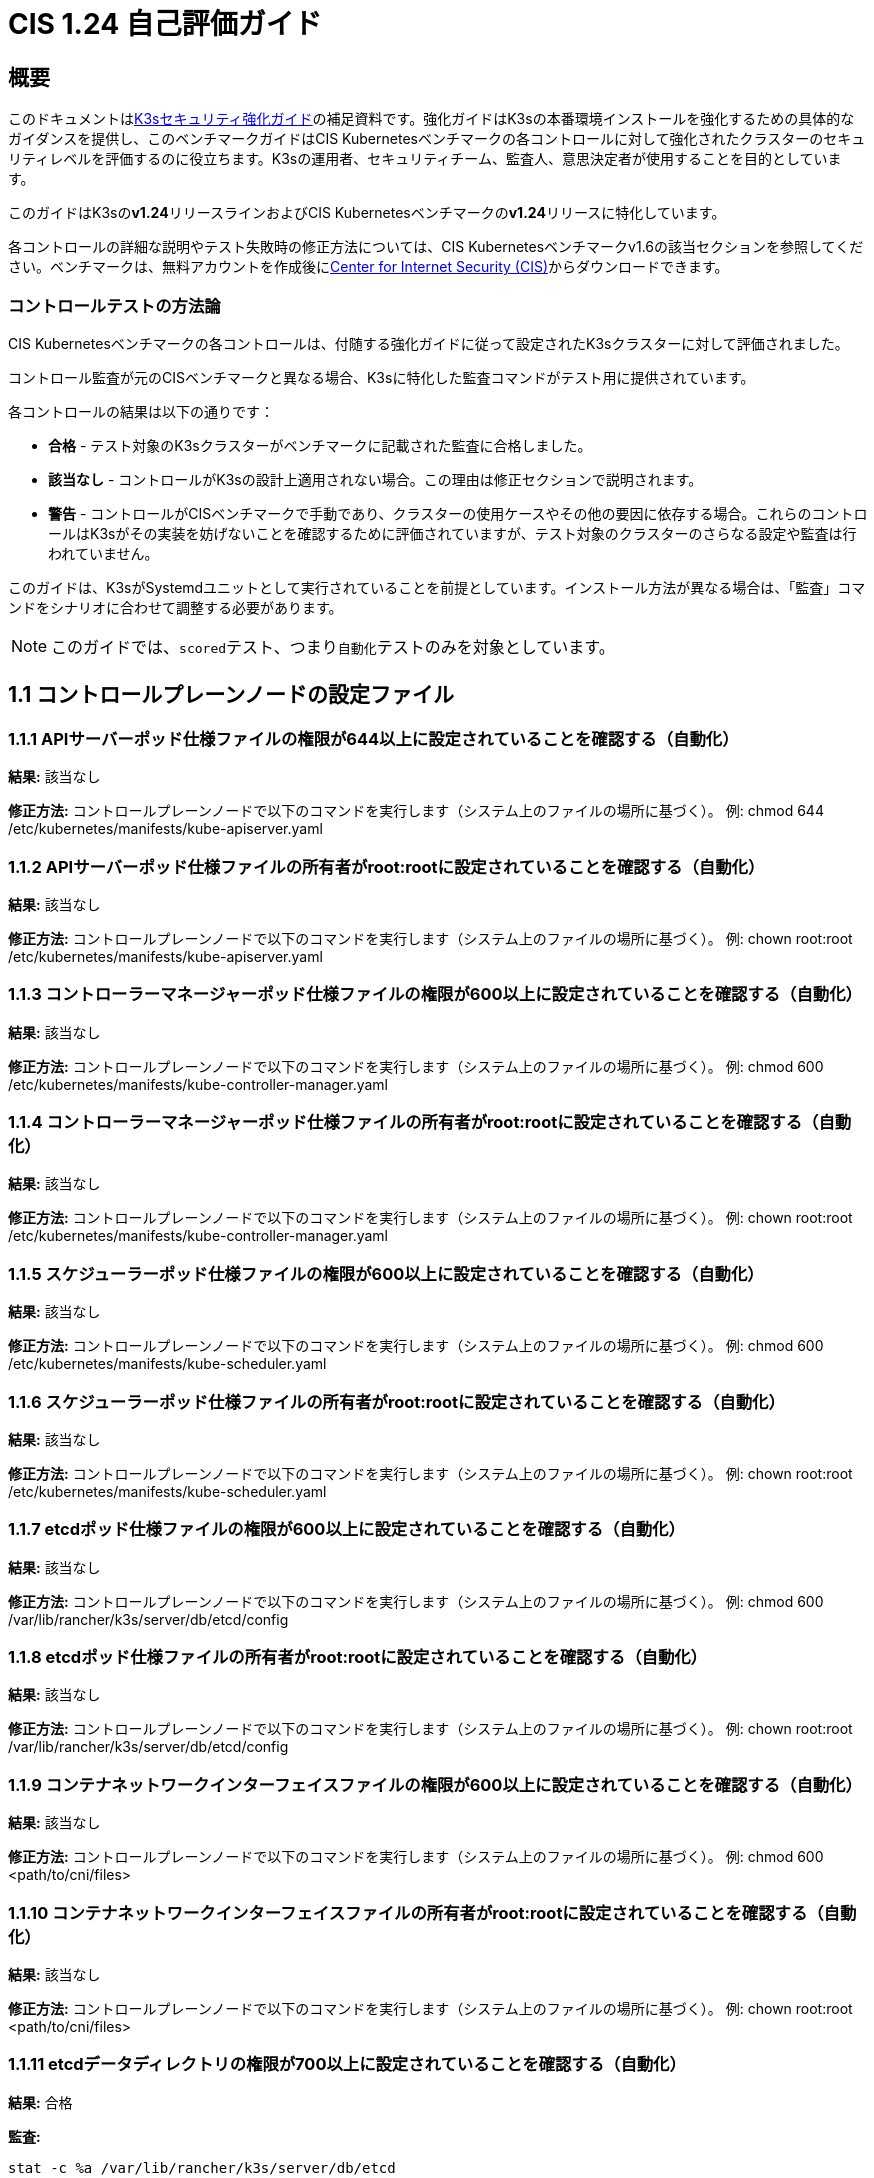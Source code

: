 = CIS 1.24 自己評価ガイド

== 概要

このドキュメントはxref:security/hardening-guide.adoc[K3sセキュリティ強化ガイド]の補足資料です。強化ガイドはK3sの本番環境インストールを強化するための具体的なガイダンスを提供し、このベンチマークガイドはCIS Kubernetesベンチマークの各コントロールに対して強化されたクラスターのセキュリティレベルを評価するのに役立ちます。K3sの運用者、セキュリティチーム、監査人、意思決定者が使用することを目的としています。

このガイドはK3sの**v1.24**リリースラインおよびCIS Kubernetesベンチマークの**v1.24**リリースに特化しています。

各コントロールの詳細な説明やテスト失敗時の修正方法については、CIS Kubernetesベンチマークv1.6の該当セクションを参照してください。ベンチマークは、無料アカウントを作成後にlink:https://www.cisecurity.org/benchmark/kubernetes/[Center for Internet Security (CIS)]からダウンロードできます。

=== コントロールテストの方法論

CIS Kubernetesベンチマークの各コントロールは、付随する強化ガイドに従って設定されたK3sクラスターに対して評価されました。

コントロール監査が元のCISベンチマークと異なる場合、K3sに特化した監査コマンドがテスト用に提供されています。

各コントロールの結果は以下の通りです：

* *合格* - テスト対象のK3sクラスターがベンチマークに記載された監査に合格しました。
* *該当なし* - コントロールがK3sの設計上適用されない場合。この理由は修正セクションで説明されます。
* *警告* - コントロールがCISベンチマークで手動であり、クラスターの使用ケースやその他の要因に依存する場合。これらのコントロールはK3sがその実装を妨げないことを確認するために評価されていますが、テスト対象のクラスターのさらなる設定や監査は行われていません。

このガイドは、K3sがSystemdユニットとして実行されていることを前提としています。インストール方法が異なる場合は、「監査」コマンドをシナリオに合わせて調整する必要があります。

[NOTE]
====

このガイドでは、``scored``テスト、つまり``自動化``テストのみを対象としています。
====


== 1.1 コントロールプレーンノードの設定ファイル

=== 1.1.1 APIサーバーポッド仕様ファイルの権限が644以上に設定されていることを確認する（自動化）

*結果:* 該当なし

*修正方法:*
コントロールプレーンノードで以下のコマンドを実行します（システム上のファイルの場所に基づく）。
例: chmod 644 /etc/kubernetes/manifests/kube-apiserver.yaml

=== 1.1.2 APIサーバーポッド仕様ファイルの所有者がroot:rootに設定されていることを確認する（自動化）

*結果:* 該当なし

*修正方法:*
コントロールプレーンノードで以下のコマンドを実行します（システム上のファイルの場所に基づく）。
例: chown root:root /etc/kubernetes/manifests/kube-apiserver.yaml

=== 1.1.3 コントローラーマネージャーポッド仕様ファイルの権限が600以上に設定されていることを確認する（自動化）

*結果:* 該当なし

*修正方法:*
コントロールプレーンノードで以下のコマンドを実行します（システム上のファイルの場所に基づく）。
例: chmod 600 /etc/kubernetes/manifests/kube-controller-manager.yaml

=== 1.1.4 コントローラーマネージャーポッド仕様ファイルの所有者がroot:rootに設定されていることを確認する（自動化）

*結果:* 該当なし

*修正方法:*
コントロールプレーンノードで以下のコマンドを実行します（システム上のファイルの場所に基づく）。
例: chown root:root /etc/kubernetes/manifests/kube-controller-manager.yaml

=== 1.1.5 スケジューラーポッド仕様ファイルの権限が600以上に設定されていることを確認する（自動化）

*結果:* 該当なし

*修正方法:*
コントロールプレーンノードで以下のコマンドを実行します（システム上のファイルの場所に基づく）。
例: chmod 600 /etc/kubernetes/manifests/kube-scheduler.yaml

=== 1.1.6 スケジューラーポッド仕様ファイルの所有者がroot:rootに設定されていることを確認する（自動化）

*結果:* 該当なし

*修正方法:*
コントロールプレーンノードで以下のコマンドを実行します（システム上のファイルの場所に基づく）。
例: chown root:root /etc/kubernetes/manifests/kube-scheduler.yaml

=== 1.1.7 etcdポッド仕様ファイルの権限が600以上に設定されていることを確認する（自動化）

*結果:* 該当なし

*修正方法:*
コントロールプレーンノードで以下のコマンドを実行します（システム上のファイルの場所に基づく）。
例: chmod 600 /var/lib/rancher/k3s/server/db/etcd/config

=== 1.1.8 etcdポッド仕様ファイルの所有者がroot:rootに設定されていることを確認する（自動化）

*結果:* 該当なし

*修正方法:*
コントロールプレーンノードで以下のコマンドを実行します（システム上のファイルの場所に基づく）。
例: chown root:root /var/lib/rancher/k3s/server/db/etcd/config

=== 1.1.9 コンテナネットワークインターフェイスファイルの権限が600以上に設定されていることを確認する（自動化）

*結果:* 該当なし

*修正方法:*
コントロールプレーンノードで以下のコマンドを実行します（システム上のファイルの場所に基づく）。
例: chmod 600 <path/to/cni/files>

=== 1.1.10 コンテナネットワークインターフェイスファイルの所有者がroot:rootに設定されていることを確認する（自動化）

*結果:* 該当なし

*修正方法:*
コントロールプレーンノードで以下のコマンドを実行します（システム上のファイルの場所に基づく）。
例: chown root:root <path/to/cni/files>

=== 1.1.11 etcdデータディレクトリの権限が700以上に設定されていることを確認する（自動化）

*結果:* 合格

*監査:*

[,bash]
----
stat -c %a /var/lib/rancher/k3s/server/db/etcd
----

*期待される結果:* '700' が '700' と等しい

.返された値:
[%collapsible]
======
[,console]
----
700 
----
======

=== 1.1.12 etcdデータディレクトリの所有者がetcd:etcdに設定されていることを確認する（自動化）

*結果:* 該当なし

*修正方法:*
etcdサーバーノードで、コマンド 'ps -ef | grep etcd' から引数 --data-dir として渡されたetcdデータディレクトリを取得します。
上記で見つかったetcdデータディレクトリに基づいて以下のコマンドを実行します。
例: chown etcd:etcd /var/lib/etcd

=== 1.1.13 admin.confファイルの権限が600以上に設定されていることを確認する（自動化）

*結果:* 該当なし

*修正方法:*
コントロールプレーンノードで以下のコマンドを実行します（システム上のファイルの場所に基づく）。
例: chmod 600 /var/lib/rancher/k3s/server/cred/admin.kubeconfig

=== 1.1.14 admin.confファイルの所有者がroot:rootに設定されていることを確認する（自動化）

*結果:* 合格

*監査:*

[,bash]
----
/bin/sh -c 'if test -e /var/lib/rancher/k3s/server/cred/admin.kubeconfig; then stat -c %U:%G /var/lib/rancher/k3s/server/cred/admin.kubeconfig; fi'
----

*期待される結果:* 'root:root' が 'root:root' と等しい

.返された値:
[%collapsible]
======
[,console]
----
root:root 
----
======

=== 1.1.15 scheduler.confファイルの権限が600以上に設定されていることを確認する（自動化）

*結果:* 合格

*監査:*

[,bash]
----
/bin/sh -c 'if test -e /var/lib/rancher/k3s/server/cred/scheduler.kubeconfig; then stat -c permissions=%a /var/lib/rancher/k3s/server/cred/scheduler.kubeconfig; fi'
----

*期待される結果:* permissions が 600 の権限を持ち、600以上の制限が期待される

.返された値:
[%collapsible]
======
[,console]
----
permissions=600 
----
======

=== 1.1.16 scheduler.confファイルの所有者がroot:rootに設定されていることを確認する（自動化）

*結果:* 合格

*監査:*

[,bash]
----
/bin/sh -c 'if test -e /var/lib/rancher/k3s/server/cred/scheduler.kubeconfig; then stat -c %U:%G /var/lib/rancher/k3s/server/cred/scheduler.kubeconfig; fi'
----

*期待される結果:* 'root:root' が存在する

.返された値:
[%collapsible]
======
[,console]
----
root:root 
----
======

=== 1.1.17 controller-manager.confファイルの権限が600以上に設定されていることを確認する（自動化）

*結果:* 合格

*監査:*

[,bash]
----
/bin/sh -c 'if test -e /var/lib/rancher/k3s/server/cred/controller.kubeconfig; then stat -c permissions=%a /var/lib/rancher/k3s/server/cred/controller.kubeconfig; fi'
----

*期待される結果:* permissions が 600 の権限を持ち、600以上の制限が期待される

.返された値:
[%collapsible]
======
[,console]
----
permissions=600 
----
======

=== 1.1.18 controller-manager.confファイルの所有者がroot:rootに設定されていることを確認する（自動化）

*結果:* 合格

*監査:*

[,bash]
----
stat -c %U:%G /var/lib/rancher/k3s/server/tls
----

*期待される結果:* 'root:root' が 'root:root' と等しい

.返された値:
[%collapsible]
======
[,console]
----
root:root 
----
======

=== 1.1.19 Kubernetes PKIディレクトリおよびファイルの所有者がroot:rootに設定されていることを確認する（自動化）

*結果:* 合格

*監査:*

[,bash]
----
find /var/lib/rancher/k3s/server/tls | xargs stat -c %U:%G
----

*期待される結果:* 'root:root' が存在する

.返された値:
[%collapsible]
======
[,console]
----
root:root 
----
======

=== 1.1.20 Kubernetes PKI証明書ファイルの権限が600以上に設定されていることを確認する（自動化）

*結果:* 警告

*修正方法:*
コントロールプレーンノードで以下のコマンドを実行します（システム上のファイルの場所に基づく）。
例: chmod -R 600 /etc/kubernetes/pki/*.crt

=== 1.1.21 Kubernetes PKIキーの権限が600に設定されていることを確認する（自動化）

*結果:* 警告

*修正方法:*
コントロールプレーンノードで以下のコマンドを実行します（システム上のファイルの場所に基づく）。
例: chmod -R 600 /etc/kubernetes/pki/*.key

== 1.2 APIサーバー

=== 1.2.1 --anonymous-auth引数がfalseに設定されていることを確認する（自動化）

*結果:* 合格

*監査:*

[,bash]
----
journalctl -D /var/log/journal  -u k3s | grep 'Running kube-apiserver' | tail -n1 | grep 'anonymous-auth'
----

*期待される結果:* '--anonymous-auth' が 'false' と等しい

.返された値:
[%collapsible]
======
[,console]
----
2024年5月15日 18:38:23 server-0 k3s[2318]: time="2024-05-15T18:38:23Z" level=info msg="Running kube-apiserver --advertise-address=10.10.10.100 --advertise-port=6443 --allow-privileged=true --anonymous-auth=false --api-audiences=https://kubernetes.default.svc.cluster.local,k3s --audit-log-maxage=30 --audit-log-maxbackup=10 --audit-log-maxsize=100 --audit-log-path=/var/lib/rancher/k3s/server/logs/audit.log --audit-policy-file=/var/lib/rancher/k3s/server/audit.yaml --authorization-mode=Node,RBAC --bind-address=127.0.0.1 --cert-dir=/var/lib/rancher/k3s/server/tls/temporary-certs --client-ca-file=/var/lib/rancher/k3s/server/tls/client-ca.crt --egress-selector-config-file=/var/lib/rancher/k3s/server/etc/egress-selector-config.yaml --enable-admission-plugins=NodeRestriction,NamespaceLifecycle,ServiceAccount,PodSecurityPolicy --enable-aggregator-routing=true --enable-bootstrap-token-auth=true --encryption-provider-config=/var/lib/rancher/k3s/server/cred/encryption-config.json --etcd-cafile=/var/lib/rancher/k3s/server/tls/etcd/server-ca.crt --etcd-certfile=/var/lib/rancher/k3s/server/tls/etcd/client.crt --etcd-keyfile=/var/lib/rancher/k3s/server/tls/etcd/client.key --etcd-servers=https://127.0.0.1:2379 --feature-gates=JobTrackingWithFinalizers=true --kubelet-certificate-authority=/var/lib/rancher/k3s/server/tls/server-ca.crt --kubelet-client-certificate=/var/lib/rancher/k3s/server/tls/client-kube-apiserver.crt --kubelet-client-key=/var/lib/rancher/k3s/server/tls/client-kube-apiserver.key --kubelet-preferred-address-types=InternalIP,ExternalIP,Hostname --profiling=false --proxy-client-cert-file=/var/lib/rancher/k3s/server/tls/client-auth-proxy.crt --proxy-client-key-file=/var/lib/rancher/k3s/server/tls/client-auth-proxy.key --requestheader-allowed-names=system:auth-proxy --requestheader-client-ca-file=/var/lib/rancher/k3s/server/tls/request-header-ca.crt --requestheader-extra-headers-prefix=X-Remote-Extra- --requestheader-group-headers=X-Remote-Group --requestheader-username-headers=X-Remote-User --secure-port=6444 --service-account-issuer=https://kubernetes.default.svc.cluster.local --service-account-key-file=/var/lib/rancher/k3s/server/tls/service.key --service-account-lookup=true --service-account-signing-key-file=/var/lib/rancher/k3s/server/tls/service.current.key --service-cluster-ip-range=10.43.0.0/16 --service-node-port-range=30000-32767 --storage-backend=etcd3 --tls-cert-file=/var/lib/rancher/k3s/server/tls/serving-kube-apiserver.crt --tls-cipher-suites=TLS_ECDHE_ECDSA_WITH_AES_256_GCM_SHA384,TLS_ECDHE_RSA_WITH_AES_256_GCM_SHA384,TLS_ECDHE_ECDSA_WITH_AES_128_GCM_SHA256,TLS_ECDHE_RSA_WITH_AES_128_GCM_SHA256,TLS_ECDHE_ECDSA_WITH_CHACHA20_POLY1305,TLS_ECDHE_RSA_WITH_CHACHA20_POLY1305 --tls-private-key-file=/var/lib/rancher/k3s/server/tls/serving-kube-apiserver.key" 
----
======

=== 1.2.2 --token-auth-fileパラメータが設定されていないことを確認する（自動化）

*結果:* パス

*監査:*

[,bash]
----
/bin/ps -ef | grep containerd | grep -v grep
----

*期待される結果:* '--token-auth-file'が存在しない

.返された値:
[%collapsible]
======
[,console]
----
root 2335 2318 0 18:38 ? 00:00:00 containerd -c /var/lib/rancher/k3s/agent/etc/containerd/config.toml -a /run/k3s/containerd/containerd.sock --state /run/k3s/containerd --root /var/lib/rancher/k3s/agent/containerd 
----
======

=== 1.2.3 --DenyServiceExternalIPsが設定されていないことを確認する（自動化）

*結果:* パス

*監査:*

[,bash]
----
/bin/ps -ef | grep containerd | grep -v grep
----

*期待される結果:* '--enable-admission-plugins'が存在する または '--enable-admission-plugins'が存在しない

.返された値:
[%collapsible]
======
[,console]
----
root 2335 2318 0 18:38 ? 00:00:00 containerd -c /var/lib/rancher/k3s/agent/etc/containerd/config.toml -a /run/k3s/containerd/containerd.sock --state /run/k3s/containerd --root /var/lib/rancher/k3s/agent/containerd 
----
======

=== 1.2.4 --kubelet-https引数がtrueに設定されていることを確認する（自動化）

*結果:* 適用外

*修正:*
コントロールプレーンノード上のAPIサーバーポッド仕様ファイル /etc/kubernetes/manifests/kube-apiserver.yamlを編集し、--kubelet-httpsパラメータを削除してください。

=== 1.2.5 --kubelet-client-certificateと--kubelet-client-key引数が適切に設定されていることを確認する（自動化）

*結果:* 合格

*監査:*

[,bash]
----
journalctl -D /var/log/journal  -u k3s | grep 'Running kube-apiserver' | tail -n1 | grep 'kubelet-certificate-authority'
----

*期待される結果:* '--kubelet-client-certificate'が存在し、かつ'--kubelet-client-key'が存在する

.返された値:
[%collapsible]
======
[,console]
----
May 15 18:38:23 server-0 k3s[2318]: time="2024-05-15T18:38:23Z" level=info msg="Running kube-apiserver --advertise-address=10.10.10.100 --advertise-port=6443 --allow-privileged=true --anonymous-auth=false --api-audiences=https://kubernetes.default.svc.cluster.local,k3s --audit-log-maxage=30 --audit-log-maxbackup=10 --audit-log-maxsize=100 --audit-log-path=/var/lib/rancher/k3s/server/logs/audit.log --audit-policy-file=/var/lib/rancher/k3s/server/audit.yaml --authorization-mode=Node,RBAC --bind-address=127.0.0.1 --cert-dir=/var/lib/rancher/k3s/server/tls/temporary-certs --client-ca-file=/var/lib/rancher/k3s/server/tls/client-ca.crt --egress-selector-config-file=/var/lib/rancher/k3s/server/etc/egress-selector-config.yaml --enable-admission-plugins=NodeRestriction,NamespaceLifecycle,ServiceAccount,PodSecurityPolicy --enable-aggregator-routing=true --enable-bootstrap-token-auth=true --encryption-provider-config=/var/lib/rancher/k3s/server/cred/encryption-config.json --etcd-cafile=/var/lib/rancher/k3s/server/tls/etcd/server-ca.crt --etcd-certfile=/var/lib/rancher/k3s/server/tls/etcd/client.crt --etcd-keyfile=/var/lib/rancher/k3s/server/tls/etcd/client.key --etcd-servers=https://127.0.0.1:2379 --feature-gates=JobTrackingWithFinalizers=true --kubelet-certificate-authority=/var/lib/rancher/k3s/server/tls/server-ca.crt --kubelet-client-certificate=/var/lib/rancher/k3s/server/tls/client-kube-apiserver.crt --kubelet-client-key=/var/lib/rancher/k3s/server/tls/client-kube-apiserver.key --kubelet-preferred-address-types=InternalIP,ExternalIP,Hostname --profiling=false --proxy-client-cert-file=/var/lib/rancher/k3s/server/tls/client-auth-proxy.crt --proxy-client-key-file=/var/lib/rancher/k3s/server/tls/client-auth-proxy.key --requestheader-allowed-names=system:auth-proxy --requestheader-client-ca-file=/var/lib/rancher/k3s/server/tls/request-header-ca.crt --requestheader-extra-headers-prefix=X-Remote-Extra- --requestheader-group-headers=X-Remote-Group --requestheader-username-headers=X-Remote-User --secure-port=6444 --service-account-issuer=https://kubernetes.default.svc.cluster.local --service-account-key-file=/var/lib/rancher/k3s/server/tls/service.key --service-account-lookup=true --service-account-signing-key-file=/var/lib/rancher/k3s/server/tls/service.current.key --service-cluster-ip-range=10.43.0.0/16 --service-node-port-range=30000-32767 --storage-backend=etcd3 --tls-cert-file=/var/lib/rancher/k3s/server/tls/serving-kube-apiserver.crt --tls-cipher-suites=TLS_ECDHE_ECDSA_WITH_AES_256_GCM_SHA384,TLS_ECDHE_RSA_WITH_AES_256_GCM_SHA384,TLS_ECDHE_ECDSA_WITH_AES_128_GCM_SHA256,TLS_ECDHE_RSA_WITH_AES_128_GCM_SHA256,TLS_ECDHE_ECDSA_WITH_CHACHA20_POLY1305,TLS_ECDHE_RSA_WITH_CHACHA20_POLY1305 --tls-private-key-file=/var/lib/rancher/k3s/server/tls/serving-kube-apiserver.key" 
----
======

=== 1.2.6 --kubelet-certificate-authority 引数が適切に設定されていることを確認する（自動化）

*結果:* 合格

*監査:*

[,bash]
----
journalctl -D /var/log/journal  -u k3s | grep 'Running kube-apiserver' | tail -n1 | grep 'kubelet-certificate-authority'
----

*期待される結果:* '--kubelet-certificate-authority' が存在すること

.返された値:
[%collapsible]
======
[,console]
----
May 15 18:38:23 server-0 k3s[2318]: time="2024-05-15T18:38:23Z" level=info msg="Running kube-apiserver --advertise-address=10.10.10.100 --advertise-port=6443 --allow-privileged=true --anonymous-auth=false --api-audiences=https://kubernetes.default.svc.cluster.local,k3s --audit-log-maxage=30 --audit-log-maxbackup=10 --audit-log-maxsize=100 --audit-log-path=/var/lib/rancher/k3s/server/logs/audit.log --audit-policy-file=/var/lib/rancher/k3s/server/audit.yaml --authorization-mode=Node,RBAC --bind-address=127.0.0.1 --cert-dir=/var/lib/rancher/k3s/server/tls/temporary-certs --client-ca-file=/var/lib/rancher/k3s/server/tls/client-ca.crt --egress-selector-config-file=/var/lib/rancher/k3s/server/etc/egress-selector-config.yaml --enable-admission-plugins=NodeRestriction,NamespaceLifecycle,ServiceAccount,PodSecurityPolicy --enable-aggregator-routing=true --enable-bootstrap-token-auth=true --encryption-provider-config=/var/lib/rancher/k3s/server/cred/encryption-config.json --etcd-cafile=/var/lib/rancher/k3s/server/tls/etcd/server-ca.crt --etcd-certfile=/var/lib/rancher/k3s/server/tls/etcd/client.crt --etcd-keyfile=/var/lib/rancher/k3s/server/tls/etcd/client.key --etcd-servers=https://127.0.0.1:2379 --feature-gates=JobTrackingWithFinalizers=true --kubelet-certificate-authority=/var/lib/rancher/k3s/server/tls/server-ca.crt --kubelet-client-certificate=/var/lib/rancher/k3s/server/tls/client-kube-apiserver.crt --kubelet-client-key=/var/lib/rancher/k3s/server/tls/client-kube-apiserver.key --kubelet-preferred-address-types=InternalIP,ExternalIP,Hostname --profiling=false --proxy-client-cert-file=/var/lib/rancher/k3s/server/tls/client-auth-proxy.crt --proxy-client-key-file=/var/lib/rancher/k3s/server/tls/client-auth-proxy.key --requestheader-allowed-names=system:auth-proxy --requestheader-client-ca-file=/var/lib/rancher/k3s/server/tls/request-header-ca.crt --requestheader-extra-headers-prefix=X-Remote-Extra- --requestheader-group-headers=X-Remote-Group --requestheader-username-headers=X-Remote-User --secure-port=6444 --service-account-issuer=https://kubernetes.default.svc.cluster.local --service-account-key-file=/var/lib/rancher/k3s/server/tls/service.key --service-account-lookup=true --service-account-signing-key-file=/var/lib/rancher/k3s/server/tls/service.current.key --service-cluster-ip-range=10.43.0.0/16 --service-node-port-range=30000-32767 --storage-backend=etcd3 --tls-cert-file=/var/lib/rancher/k3s/server/tls/serving-kube-apiserver.crt --tls-cipher-suites=TLS_ECDHE_ECDSA_WITH_AES_256_GCM_SHA384,TLS_ECDHE_RSA_WITH_AES_256_GCM_SHA384,TLS_ECDHE_ECDSA_WITH_AES_128_GCM_SHA256,TLS_ECDHE_RSA_WITH_AES_128_GCM_SHA256,TLS_ECDHE_ECDSA_WITH_CHACHA20_POLY1305,TLS_ECDHE_RSA_WITH_CHACHA20_POLY1305 --tls-private-key-file=/var/lib/rancher/k3s/server/tls/serving-kube-apiserver.key" 
----
======

=== 1.2.7 --authorization-mode引数がAlwaysAllowに設定されていないことを確認する（自動化）

*結果:* 合格

*監査:*

[,bash]
----
journalctl -D /var/log/journal  -u k3s | grep 'Running kube-apiserver' | tail -n1 | grep 'authorization-mode'
----

*期待される結果:* '--authorization-mode'に'AlwaysAllow'が含まれていない

.返された値:
[%collapsible]
======
[,console]
----
2024年5月15日 18:38:23 server-0 k3s[2318]: time="2024-05-15T18:38:23Z" level=info msg="Running kube-apiserver --advertise-address=10.10.10.100 --advertise-port=6443 --allow-privileged=true --anonymous-auth=false --api-audiences=https://kubernetes.default.svc.cluster.local,k3s --audit-log-maxage=30 --audit-log-maxbackup=10 --audit-log-maxsize=100 --audit-log-path=/var/lib/rancher/k3s/server/logs/audit.log --audit-policy-file=/var/lib/rancher/k3s/server/audit.yaml --authorization-mode=Node,RBAC --bind-address=127.0.0.1 --cert-dir=/var/lib/rancher/k3s/server/tls/temporary-certs --client-ca-file=/var/lib/rancher/k3s/server/tls/client-ca.crt --egress-selector-config-file=/var/lib/rancher/k3s/server/etc/egress-selector-config.yaml --enable-admission-plugins=NodeRestriction,NamespaceLifecycle,ServiceAccount,PodSecurityPolicy --enable-aggregator-routing=true --enable-bootstrap-token-auth=true --encryption-provider-config=/var/lib/rancher/k3s/server/cred/encryption-config.json --etcd-cafile=/var/lib/rancher/k3s/server/tls/etcd/server-ca.crt --etcd-certfile=/var/lib/rancher/k3s/server/tls/etcd/client.crt --etcd-keyfile=/var/lib/rancher/k3s/server/tls/etcd/client.key --etcd-servers=https://127.0.0.1:2379 --feature-gates=JobTrackingWithFinalizers=true --kubelet-certificate-authority=/var/lib/rancher/k3s/server/tls/server-ca.crt --kubelet-client-certificate=/var/lib/rancher/k3s/server/tls/client-kube-apiserver.crt --kubelet-client-key=/var/lib/rancher/k3s/server/tls/client-kube-apiserver.key --kubelet-preferred-address-types=InternalIP,ExternalIP,Hostname --profiling=false --proxy-client-cert-file=/var/lib/rancher/k3s/server/tls/client-auth-proxy.crt --proxy-client-key-file=/var/lib/rancher/k3s/server/tls/client-auth-proxy.key --requestheader-allowed-names=system:auth-proxy --requestheader-client-ca-file=/var/lib/rancher/k3s/server/tls/request-header-ca.crt --requestheader-extra-headers-prefix=X-Remote-Extra- --requestheader-group-headers=X-Remote-Group --requestheader-username-headers=X-Remote-User --secure-port=6444 --service-account-issuer=https://kubernetes.default.svc.cluster.local --service-account-key-file=/var/lib/rancher/k3s/server/tls/service.key --service-account-lookup=true --service-account-signing-key-file=/var/lib/rancher/k3s/server/tls/service.current.key --service-cluster-ip-range=10.43.0.0/16 --service-node-port-range=30000-32767 --storage-backend=etcd3 --tls-cert-file=/var/lib/rancher/k3s/server/tls/serving-kube-apiserver.crt --tls-cipher-suites=TLS_ECDHE_ECDSA_WITH_AES_256_GCM_SHA384,TLS_ECDHE_RSA_WITH_AES_256_GCM_SHA384,TLS_ECDHE_ECDSA_WITH_AES_128_GCM_SHA256,TLS_ECDHE_RSA_WITH_AES_128_GCM_SHA256,TLS_ECDHE_ECDSA_WITH_CHACHA20_POLY1305,TLS_ECDHE_RSA_WITH_CHACHA20_POLY1305 --tls-private-key-file=/var/lib/rancher/k3s/server/tls/serving-kube-apiserver.key" 
----
======

=== 1.2.8 --authorization-mode引数にNodeが含まれていることを確認する（自動化）

*結果:* 合格

*監査:*

[,bash]
----
journalctl -D /var/log/journal  -u k3s | grep 'Running kube-apiserver' | tail -n1 | grep 'authorization-mode'
----

*期待される結果:* '--authorization-mode'に'Node'が含まれている

.返された値:
[%collapsible]
======
[,console]
----
2024年5月15日 18:38:23 server-0 k3s[2318]: time="2024-05-15T18:38:23Z" level=info msg="Running kube-apiserver --advertise-address=10.10.10.100 --advertise-port=6443 --allow-privileged=true --anonymous-auth=false --api-audiences=https://kubernetes.default.svc.cluster.local,k3s --audit-log-maxage=30 --audit-log-maxbackup=10 --audit-log-maxsize=100 --audit-log-path=/var/lib/rancher/k3s/server/logs/audit.log --audit-policy-file=/var/lib/rancher/k3s/server/audit.yaml --authorization-mode=Node,RBAC --bind-address=127.0.0.1 --cert-dir=/var/lib/rancher/k3s/server/tls/temporary-certs --client-ca-file=/var/lib/rancher/k3s/server/tls/client-ca.crt --egress-selector-config-file=/var/lib/rancher/k3s/server/etc/egress-selector-config.yaml --enable-admission-plugins=NodeRestriction,NamespaceLifecycle,ServiceAccount,PodSecurityPolicy --enable-aggregator-routing=true --enable-bootstrap-token-auth=true --encryption-provider-config=/var/lib/rancher/k3s/server/cred/encryption-config.json --etcd-cafile=/var/lib/rancher/k3s/server/tls/etcd/server-ca.crt --etcd-certfile=/var/lib/rancher/k3s/server/tls/etcd/client.crt --etcd-keyfile=/var/lib/rancher/k3s/server/tls/etcd/client.key --etcd-servers=https://127.0.0.1:2379 --feature-gates=JobTrackingWithFinalizers=true --kubelet-certificate-authority=/var/lib/rancher/k3s/server/tls/server-ca.crt --kubelet-client-certificate=/var/lib/rancher/k3s/server/tls/client-kube-apiserver.crt --kubelet-client-key=/var/lib/rancher/k3s/server/tls/client-kube-apiserver.key --kubelet-preferred-address-types=InternalIP,ExternalIP,Hostname --profiling=false --proxy-client-cert-file=/var/lib/rancher/k3s/server/tls/client-auth-proxy.crt --proxy-client-key-file=/var/lib/rancher/k3s/server/tls/client-auth-proxy.key --requestheader-allowed-names=system:auth-proxy --requestheader-client-ca-file=/var/lib/rancher/k3s/server/tls/request-header-ca.crt --requestheader-extra-headers-prefix=X-Remote-Extra- --requestheader-group-headers=X-Remote-Group --requestheader-username-headers=X-Remote-User --secure-port=6444 --service-account-issuer=https://kubernetes.default.svc.cluster.local --service-account-key-file=/var/lib/rancher/k3s/server/tls/service.key --service-account-lookup=true --service-account-signing-key-file=/var/lib/rancher/k3s/server/tls/service.current.key --service-cluster-ip-range=10.43.0.0/16 --service-node-port-range=30000-32767 --storage-backend=etcd3 --tls-cert-file=/var/lib/rancher/k3s/server/tls/serving-kube-apiserver.crt --tls-cipher-suites=TLS_ECDHE_ECDSA_WITH_AES_256_GCM_SHA384,TLS_ECDHE_RSA_WITH_AES_256_GCM_SHA384,TLS_ECDHE_ECDSA_WITH_AES_128_GCM_SHA256,TLS_ECDHE_RSA_WITH_AES_128_GCM_SHA256,TLS_ECDHE_ECDSA_WITH_CHACHA20_POLY1305,TLS_ECDHE_RSA_WITH_CHACHA20_POLY1305 --tls-private-key-file=/var/lib/rancher/k3s/server/tls/serving-kube-apiserver.key" 
----
======

=== 1.2.9 --authorization-mode引数にRBACが含まれていることを確認する（自動化）

*結果:* 合格

*監査:*

[,bash]
----
journalctl -D /var/log/journal  -u k3s | grep 'Running kube-apiserver' | tail -n1 | grep 'authorization-mode'
----

*期待される結果:* '--authorization-mode'に'RBAC'が含まれている

.返された値:
[%collapsible]
======
[,console]
----
2024年5月15日 18:38:23 server-0 k3s[2318]: time="2024-05-15T18:38:23Z" level=info msg="Running kube-apiserver --advertise-address=10.10.10.100 --advertise-port=6443 --allow-privileged=true --anonymous-auth=false --api-audiences=https://kubernetes.default.svc.cluster.local,k3s --audit-log-maxage=30 --audit-log-maxbackup=10 --audit-log-maxsize=100 --audit-log-path=/var/lib/rancher/k3s/server/logs/audit.log --audit-policy-file=/var/lib/rancher/k3s/server/audit.yaml --authorization-mode=Node,RBAC --bind-address=127.0.0.1 --cert-dir=/var/lib/rancher/k3s/server/tls/temporary-certs --client-ca-file=/var/lib/rancher/k3s/server/tls/client-ca.crt --egress-selector-config-file=/var/lib/rancher/k3s/server/etc/egress-selector-config.yaml --enable-admission-plugins=NodeRestriction,NamespaceLifecycle,ServiceAccount,PodSecurityPolicy --enable-aggregator-routing=true --enable-bootstrap-token-auth=true --encryption-provider-config=/var/lib/rancher/k3s/server/cred/encryption-config.json --etcd-cafile=/var/lib/rancher/k3s/server/tls/etcd/server-ca.crt --etcd-certfile=/var/lib/rancher/k3s/server/tls/etcd/client.crt --etcd-keyfile=/var/lib/rancher/k3s/server/tls/etcd/client.key --etcd-servers=https://127.0.0.1:2379 --feature-gates=JobTrackingWithFinalizers=true --kubelet-certificate-authority=/var/lib/rancher/k3s/server/tls/server-ca.crt --kubelet-client-certificate=/var/lib/rancher/k3s/server/tls/client-kube-apiserver.crt --kubelet-client-key=/var/lib/rancher/k3s/server/tls/client-kube-apiserver.key --kubelet-preferred-address-types=InternalIP,ExternalIP,Hostname --profiling=false --proxy-client-cert-file=/var/lib/rancher/k3s/server/tls/client-auth-proxy.crt --proxy-client-key-file=/var/lib/rancher/k3s/server/tls/client-auth-proxy.key --requestheader-allowed-names=system:auth-proxy --requestheader-client-ca-file=/var/lib/rancher/k3s/server/tls/request-header-ca.crt --requestheader-extra-headers-prefix=X-Remote-Extra- --requestheader-group-headers=X-Remote-Group --requestheader-username-headers=X-Remote-User --secure-port=6444 --service-account-issuer=https://kubernetes.default.svc.cluster.local --service-account-key-file=/var/lib/rancher/k3s/server/tls/service.key --service-account-lookup=true --service-account-signing-key-file=/var/lib/rancher/k3s/server/tls/service.current.key --service-cluster-ip-range=10.43.0.0/16 --service-node-port-range=30000-32767 --storage-backend=etcd3 --tls-cert-file=/var/lib/rancher/k3s/server/tls/serving-kube-apiserver.crt --tls-cipher-suites=TLS_ECDHE_ECDSA_WITH_AES_256_GCM_SHA384,TLS_ECDHE_RSA_WITH_AES_256_GCM_SHA384,TLS_ECDHE_ECDSA_WITH_AES_128_GCM_SHA256,TLS_ECDHE_RSA_WITH_AES_128_GCM_SHA256,TLS_ECDHE_ECDSA_WITH_CHACHA20_POLY1305,TLS_ECDHE_RSA_WITH_CHACHA20_POLY1305 --tls-private-key-file=/var/lib/rancher/k3s/server/tls/serving-kube-apiserver.key" 
----
======

=== 1.2.10 イベントレート制限のアドミッションコントロールプラグインが設定されていることを確認する (自動化)

*結果:* WARN

*修正方法:*
Kubernetesのドキュメントに従い、設定ファイルに希望の制限を設定します。
次に、APIサーバーポッドの仕様ファイル /etc/kubernetes/manifests/kube-apiserver.yaml を編集し、以下のパラメータを設定します。
--enable-admission-plugins=...,EventRateLimit,...
--admission-control-config-file=<path/to/configuration/file>

=== 1.2.11 AlwaysAdmitのアドミッションコントロールプラグインが設定されていないことを確認する (自動化)

*結果:* PASS

*監査:*

[,bash]
----
journalctl -D /var/log/journal  -u k3s | grep 'Running kube-apiserver' | tail -n1 | grep 'enable-admission-plugins'
----

*期待される結果:* '--enable-admission-plugins' に 'AlwaysAdmit' が含まれていない、または '--enable-admission-plugins' が存在しない

.返された値:
[%collapsible]
======
[,console]
----
2024年5月15日 18:38:23 server-0 k3s[2318]: time="2024-05-15T18:38:23Z" level=info msg="Running kube-apiserver --advertise-address=10.10.10.100 --advertise-port=6443 --allow-privileged=true --anonymous-auth=false --api-audiences=https://kubernetes.default.svc.cluster.local,k3s --audit-log-maxage=30 --audit-log-maxbackup=10 --audit-log-maxsize=100 --audit-log-path=/var/lib/rancher/k3s/server/logs/audit.log --audit-policy-file=/var/lib/rancher/k3s/server/audit.yaml --authorization-mode=Node,RBAC --bind-address=127.0.0.1 --cert-dir=/var/lib/rancher/k3s/server/tls/temporary-certs --client-ca-file=/var/lib/rancher/k3s/server/tls/client-ca.crt --egress-selector-config-file=/var/lib/rancher/k3s/server/etc/egress-selector-config.yaml --enable-admission-plugins=NodeRestriction,NamespaceLifecycle,ServiceAccount,PodSecurityPolicy --enable-aggregator-routing=true --enable-bootstrap-token-auth=true --encryption-provider-config=/var/lib/rancher/k3s/server/cred/encryption-config.json --etcd-cafile=/var/lib/rancher/k3s/server/tls/etcd/server-ca.crt --etcd-certfile=/var/lib/rancher/k3s/server/tls/etcd/client.crt --etcd-keyfile=/var/lib/rancher/k3s/server/tls/etcd/client.key --etcd-servers=https://127.0.0.1:2379 --feature-gates=JobTrackingWithFinalizers=true --kubelet-certificate-authority=/var/lib/rancher/k3s/server/tls/server-ca.crt --kubelet-client-certificate=/var/lib/rancher/k3s/server/tls/client-kube-apiserver.crt --kubelet-client-key=/var/lib/rancher/k3s/server/tls/client-kube-apiserver.key --kubelet-preferred-address-types=InternalIP,ExternalIP,Hostname --profiling=false --proxy-client-cert-file=/var/lib/rancher/k3s/server/tls/client-auth-proxy.crt --proxy-client-key-file=/var/lib/rancher/k3s/server/tls/client-auth-proxy.key --requestheader-allowed-names=system:auth-proxy --requestheader-client-ca-file=/var/lib/rancher/k3s/server/tls/request-header-ca.crt --requestheader-extra-headers-prefix=X-Remote-Extra- --requestheader-group-headers=X-Remote-Group --requestheader-username-headers=X-Remote-User --secure-port=6444 --service-account-issuer=https://kubernetes.default.svc.cluster.local --service-account-key-file=/var/lib/rancher/k3s/server/tls/service.key --service-account-lookup=true --service-account-signing-key-file=/var/lib/rancher/k3s/server/tls/service.current.key --service-cluster-ip-range=10.43.0.0/16 --service-node-port-range=30000-32767 --storage-backend=etcd3 --tls-cert-file=/var/lib/rancher/k3s/server/tls/serving-kube-apiserver.crt --tls-cipher-suites=TLS_ECDHE_ECDSA_WITH_AES_256_GCM_SHA384,TLS_ECDHE_RSA_WITH_AES_256_GCM_SHA384,TLS_ECDHE_ECDSA_WITH_AES_128_GCM_SHA256,TLS_ECDHE_RSA_WITH_AES_128_GCM_SHA256,TLS_ECDHE_ECDSA_WITH_CHACHA20_POLY1305,TLS_ECDHE_RSA_WITH_CHACHA20_POLY1305 --tls-private-key-file=/var/lib/rancher/k3s/server/tls/serving-kube-apiserver.key" 
----
======

=== 1.2.12 AlwaysPullImagesのアドミッションコントロールプラグインが設定されていることを確認する (自動化)

*結果:* WARN

*修正方法:*
コントロールプレーンノードのAPIサーバーポッドの仕様ファイル /etc/kubernetes/manifests/kube-apiserver.yaml を編集し、--enable-admission-plugins パラメータに AlwaysPullImages を含めるように設定します。
--enable-admission-plugins=...,AlwaysPullImages,...

=== 1.2.13 PodSecurityPolicyが使用されていない場合、SecurityContextDenyのアドミッションコントロールプラグインが設定されていることを確認する (自動化)

*結果:* PASS

*監査:*

[,bash]
----
journalctl -D /var/log/journal  -u k3s | grep 'Running kube-apiserver' | tail -n1 | grep 'enable-admission-plugins'
----

*期待される結果:* '--enable-admission-plugins' に 'SecurityContextDeny' が含まれている、または '--enable-admission-plugins' に 'PodSecurityPolicy' が含まれている

.返された値:
[%collapsible]
======
[,console]
----
2024年5月15日 18:38:23 server-0 k3s[2318]: time="2024-05-15T18:38:23Z" level=info msg="Running kube-apiserver --advertise-address=10.10.10.100 --advertise-port=6443 --allow-privileged=true --anonymous-auth=false --api-audiences=https://kubernetes.default.svc.cluster.local,k3s --audit-log-maxage=30 --audit-log-maxbackup=10 --audit-log-maxsize=100 --audit-log-path=/var/lib/rancher/k3s/server/logs/audit.log --audit-policy-file=/var/lib/rancher/k3s/server/audit.yaml --authorization-mode=Node,RBAC --bind-address=127.0.0.1 --cert-dir=/var/lib/rancher/k3s/server/tls/temporary-certs --client-ca-file=/var/lib/rancher/k3s/server/tls/client-ca.crt --egress-selector-config-file=/var/lib/rancher/k3s/server/etc/egress-selector-config.yaml --enable-admission-plugins=NodeRestriction,NamespaceLifecycle,ServiceAccount,PodSecurityPolicy --enable-aggregator-routing=true --enable-bootstrap-token-auth=true --encryption-provider-config=/var/lib/rancher/k3s/server/cred/encryption-config.json --etcd-cafile=/var/lib/rancher/k3s/server/tls/etcd/server-ca.crt --etcd-certfile=/var/lib/rancher/k3s/server/tls/etcd/client.crt --etcd-keyfile=/var/lib/rancher/k3s/server/tls/etcd/client.key --etcd-servers=https://127.0.0.1:2379 --feature-gates=JobTrackingWithFinalizers=true --kubelet-certificate-authority=/var/lib/rancher/k3s/server/tls/server-ca.crt --kubelet-client-certificate=/var/lib/rancher/k3s/server/tls/client-kube-apiserver.crt --kubelet-client-key=/var/lib/rancher/k3s/server/tls/client-kube-apiserver.key --kubelet-preferred-address-types=InternalIP,ExternalIP,Hostname --profiling=false --proxy-client-cert-file=/var/lib/rancher/k3s/server/tls/client-auth-proxy.crt --proxy-client-key-file=/var/lib/rancher/k3s/server/tls/client-auth-proxy.key --requestheader-allowed-names=system:auth-proxy --requestheader-client-ca-file=/var/lib/rancher/k3s/server/tls/request-header-ca.crt --requestheader-extra-headers-prefix=X-Remote-Extra- --requestheader-group-headers=X-Remote-Group --requestheader-username-headers=X-Remote-User --secure-port=6444 --service-account-issuer=https://kubernetes.default.svc.cluster.local --service-account-key-file=/var/lib/rancher/k3s/server/tls/service.key --service-account-lookup=true --service-account-signing-key-file=/var/lib/rancher/k3s/server/tls/service.current.key --service-cluster-ip-range=10.43.0.0/16 --service-node-port-range=30000-32767 --storage-backend=etcd3 --tls-cert-file=/var/lib/rancher/k3s/server/tls/serving-kube-apiserver.crt --tls-cipher-suites=TLS_ECDHE_ECDSA_WITH_AES_256_GCM_SHA384,TLS_ECDHE_RSA_WITH_AES_256_GCM_SHA384,TLS_ECDHE_ECDSA_WITH_AES_128_GCM_SHA256,TLS_ECDHE_RSA_WITH_AES_128_GCM_SHA256,TLS_ECDHE_ECDSA_WITH_CHACHA20_POLY1305,TLS_ECDHE_RSA_WITH_CHACHA20_POLY1305 --tls-private-key-file=/var/lib/rancher/k3s/server/tls/serving-kube-apiserver.key" 
----
======

----
### 1.2.14 サービスアカウントのアドミッションコントロールプラグインが設定されていることを確認する（自動化）

**結果:** 合格

**監査:**

[,bash]
journalctl -D /var/log/journal  -u k3s | grep 'Running kube-apiserver' | tail -n1 | grep -v grep
----

*期待される結果:* '--disable-admission-plugins' が存在するか、存在しない

.返された値:
[%collapsible]
======
[,console]
----
May 15 18:38:23 server-0 k3s[2318]: time="2024-05-15T18:38:23Z" level=info msg="Running kube-apiserver --advertise-address=10.10.10.100 --advertise-port=6443 --allow-privileged=true --anonymous-auth=false --api-audiences=https://kubernetes.default.svc.cluster.local,k3s --audit-log-maxage=30 --audit-log-maxbackup=10 --audit-log-maxsize=100 --audit-log-path=/var/lib/rancher/k3s/server/logs/audit.log --audit-policy-file=/var/lib/rancher/k3s/server/audit.yaml --authorization-mode=Node,RBAC --bind-address=127.0.0.1 --cert-dir=/var/lib/rancher/k3s/server/tls/temporary-certs --client-ca-file=/var/lib/rancher/k3s/server/tls/client-ca.crt --egress-selector-config-file=/var/lib/rancher/k3s/server/etc/egress-selector-config.yaml --enable-admission-plugins=NodeRestriction,NamespaceLifecycle,ServiceAccount,PodSecurityPolicy --enable-aggregator-routing=true --enable-bootstrap-token-auth=true --encryption-provider-config=/var/lib/rancher/k3s/server/cred/encryption-config.json --etcd-cafile=/var/lib/rancher/k3s/server/tls/etcd/server-ca.crt --etcd-certfile=/var/lib/rancher/k3s/server/tls/etcd/client.crt --etcd-keyfile=/var/lib/rancher/k3s/server/tls/etcd/client.key --etcd-servers=https://127.0.0.1:2379 --feature-gates=JobTrackingWithFinalizers=true --kubelet-certificate-authority=/var/lib/rancher/k3s/server/tls/server-ca.crt --kubelet-client-certificate=/var/lib/rancher/k3s/server/tls/client-kube-apiserver.crt --kubelet-client-key=/var/lib/rancher/k3s/server/tls/client-kube-apiserver.key --kubelet-preferred-address-types=InternalIP,ExternalIP,Hostname --profiling=false --proxy-client-cert-file=/var/lib/rancher/k3s/server/tls/client-auth-proxy.crt --proxy-client-key-file=/var/lib/rancher/k3s/server/tls/client-auth-proxy.key --requestheader-allowed-names=system:auth-proxy --requestheader-client-ca-file=/var/lib/rancher/k3s/server/tls/request-header-ca.crt --requestheader-extra-headers-prefix=X-Remote-Extra- --requestheader-group-headers=X-Remote-Group --requestheader-username-headers=X-Remote-User --secure-port=6444 --service-account-issuer=https://kubernetes.default.svc.cluster.local --service-account-key-file=/var/lib/rancher/k3s/server/tls/service.key --service-account-lookup=true --service-account-signing-key-file=/var/lib/rancher/k3s/server/tls/service.current.key --service-cluster-ip-range=10.43.0.0/16 --service-node-port-range=30000-32767 --storage-backend=etcd3 --tls-cert-file=/var/lib/rancher/k3s/server/tls/serving-kube-apiserver.crt --tls-cipher-suites=TLS_ECDHE_ECDSA_WITH_AES_256_GCM_SHA384,TLS_ECDHE_RSA_WITH_AES_256_GCM_SHA384,TLS_ECDHE_ECDSA_WITH_AES_128_GCM_SHA256,TLS_ECDHE_RSA_WITH_AES_128_GCM_SHA256,TLS_ECDHE_ECDSA_WITH_CHACHA20_POLY1305,TLS_ECDHE_RSA_WITH_CHACHA20_POLY1305 --tls-private-key-file=/var/lib/rancher/k3s/server/tls/serving-kube-apiserver.key" 
----
======

=== 1.2.15 NamespaceLifecycleのアドミッションコントロールプラグインが設定されていることを確認する（自動化）

*結果:* 合格

*監査:*

[,bash]
----
journalctl -D /var/log/journal  -u k3s | grep 'Running kube-apiserver' | tail -n1 | grep -v grep
----

*期待される結果:* '--disable-admission-plugins' が存在するか、存在しない

.返された値:
[%collapsible]
======
[,console]
----
May 15 18:38:23 server-0 k3s[2318]: time="2024-05-15T18:38:23Z" level=info msg="Running kube-apiserver --advertise-address=10.10.10.100 --advertise-port=6443 --allow-privileged=true --anonymous-auth=false --api-audiences=https://kubernetes.default.svc.cluster.local,k3s --audit-log-maxage=30 --audit-log-maxbackup=10 --audit-log-maxsize=100 --audit-log-path=/var/lib/rancher/k3s/server/logs/audit.log --audit-policy-file=/var/lib/rancher/k3s/server/audit.yaml --authorization-mode=Node,RBAC --bind-address=127.0.0.1 --cert-dir=/var/lib/rancher/k3s/server/tls/temporary-certs --client-ca-file=/var/lib/rancher/k3s/server/tls/client-ca.crt --egress-selector-config-file=/var/lib/rancher/k3s/server/etc/egress-selector-config.yaml --enable-admission-plugins=NodeRestriction,NamespaceLifecycle,ServiceAccount,PodSecurityPolicy --enable-aggregator-routing=true --enable-bootstrap-token-auth=true --encryption-provider-config=/var/lib/rancher/k3s/server/cred/encryption-config.json --etcd-cafile=/var/lib/rancher/k3s/server/tls/etcd/server-ca.crt --etcd-certfile=/var/lib/rancher/k3s/server/tls/etcd/client.crt --etcd-keyfile=/var/lib/rancher/k3s/server/tls/etcd/client.key --etcd-servers=https://127.0.0.1:2379 --feature-gates=JobTrackingWithFinalizers=true --kubelet-certificate-authority=/var/lib/rancher/k3s/server/tls/server-ca.crt --kubelet-client-certificate=/var/lib/rancher/k3s/server/tls/client-kube-apiserver.crt --kubelet-client-key=/var/lib/rancher/k3s/server/tls/client-kube-apiserver.key --kubelet-preferred-address-types=InternalIP,ExternalIP,Hostname --profiling=false --proxy-client-cert-file=/var/lib/rancher/k3s/server/tls/client-auth-proxy.crt --proxy-client-key-file=/var/lib/rancher/k3s/server/tls/client-auth-proxy.key --requestheader-allowed-names=system:auth-proxy --requestheader-client-ca-file=/var/lib/rancher/k3s/server/tls/request-header-ca.crt --requestheader-extra-headers-prefix=X-Remote-Extra- --requestheader-group-headers=X-Remote-Group --requestheader-username-headers=X-Remote-User --secure-port=6444 --service-account-issuer=https://kubernetes.default.svc.cluster.local --service-account-key-file=/var/lib/rancher/k3s/server/tls/service.key --service-account-lookup=true --service-account-signing-key-file=/var/lib/rancher/k3s/server/tls/service.current.key --service-cluster-ip-range=10.43.0.0/16 --service-node-port-range=30000-32767 --storage-backend=etcd3 --tls-cert-file=/var/lib/rancher/k3s/server/tls/serving-kube-apiserver.crt --tls-cipher-suites=TLS_ECDHE_ECDSA_WITH_AES_256_GCM_SHA384,TLS_ECDHE_RSA_WITH_AES_256_GCM_SHA384,TLS_ECDHE_ECDSA_WITH_AES_128_GCM_SHA256,TLS_ECDHE_RSA_WITH_AES_128_GCM_SHA256,TLS_ECDHE_ECDSA_WITH_CHACHA20_POLY1305,TLS_ECDHE_RSA_WITH_CHACHA20_POLY1305 --tls-private-key-file=/var/lib/rancher/k3s/server/tls/serving-kube-apiserver.key" 
----
======

=== 1.2.16 NodeRestrictionのアドミッションコントロールプラグインが設定されていることを確認する（自動化）

*結果:* 合格

*監査:*

[,bash]
----
journalctl -D /var/log/journal  -u k3s | grep 'Running kube-apiserver' | tail -n1 | grep 'enable-admission-plugins'
----

*期待される結果:* '--enable-admission-plugins' に 'NodeRestriction' が含まれている

.返された値:
[%collapsible]
======
[,console]
----
May 15 18:38:23 server-0 k3s[2318]: time="2024-05-15T18:38:23Z" level=info msg="Running kube-apiserver --advertise-address=10.10.10.100 --advertise-port=6443 --allow-privileged=true --anonymous-auth=false --api-audiences=https://kubernetes.default.svc.cluster.local,k3s --audit-log-maxage=30 --audit-log-maxbackup=10 --audit-log-maxsize=100 --audit-log-path=/var/lib/rancher/k3s/server/logs/audit.log --audit-policy-file=/var/lib/rancher/k3s/server/audit.yaml --authorization-mode=Node,RBAC --bind-address=127.0.0.1 --cert-dir=/var/lib/rancher/k3s/server/tls/temporary-certs --client-ca-file=/var/lib/rancher/k3s/server/tls/client-ca.crt --egress-selector-config-file=/var/lib/rancher/k3s/server/etc/egress-selector-config.yaml --enable-admission-plugins=NodeRestriction,NamespaceLifecycle,ServiceAccount,PodSecurityPolicy --enable-aggregator-routing=true --enable-bootstrap-token-auth=true --encryption-provider-config=/var/lib/rancher/k3s/server/cred/encryption-config.json --etcd-cafile=/var/lib/rancher/k3s/server/tls/etcd/server-ca.crt --etcd-certfile=/var/lib/rancher/k3s/server/tls/etcd/client.crt --etcd-keyfile=/var/lib/rancher/k3s/server/tls/etcd/client.key --etcd-servers=https://127.0.0.1:2379 --feature-gates=JobTrackingWithFinalizers=true --kubelet-certificate-authority=/var/lib/rancher/k3s/server/tls/server-ca.crt --kubelet-client-certificate=/var/lib/rancher/k3s/server/tls/client-kube-apiserver.crt --kubelet-client-key=/var/lib/rancher/k3s/server/tls/client-kube-apiserver.key --kubelet-preferred-address-types=InternalIP,ExternalIP,Hostname --profiling=false --proxy-client-cert-file=/var/lib/rancher/k3s/server/tls/client-auth-proxy.crt --proxy-client-key-file=/var/lib/rancher/k3s/server/tls/client-auth-proxy.key --requestheader-allowed-names=system:auth-proxy --requestheader-client-ca-file=/var/lib/rancher/k3s/server/tls/request-header-ca.crt --requestheader-extra-headers-prefix=X-Remote-Extra- --requestheader-group-headers=X-Remote-Group --requestheader-username-headers=X-Remote-User --secure-port=6444 --service-account-issuer=https://kubernetes.default.svc.cluster.local --service-account-key-file=/var/lib/rancher/k3s/server/tls/service.key --service-account-lookup=true --service-account-signing-key-file=/var/lib/rancher/k3s/server/tls/service.current.key --service-cluster-ip-range=10.43.0.0/16 --service-node-port-range=30000-32767 --storage-backend=etcd3 --tls-cert-file=/var/lib/rancher/k3s/server/tls/serving-kube-apiserver.crt --tls-cipher-suites=TLS_ECDHE_ECDSA_WITH_AES_256_GCM_SHA384,TLS_ECDHE_RSA_WITH_AES_256_GCM_SHA384,TLS_ECDHE_ECDSA_WITH_AES_128_GCM_SHA256,TLS_ECDHE_RSA_WITH_AES_128_GCM_SHA256,TLS_ECDHE_ECDSA_WITH_CHACHA20_POLY1305,TLS_ECDHE_RSA_WITH_CHACHA20_POLY1305 --tls-private-key-file=/var/lib/rancher/k3s/server/tls/serving-kube-apiserver.key" 
----
======

=== 1.2.17 --secure-port 引数が 0 に設定されていないことを確認する（自動化）

*結果:* 合格

*監査:*

[,bash]
----
journalctl -D /var/log/journal  -u k3s | grep 'Running kube-apiserver' | tail -n1 | grep 'secure-port'
----

*期待される結果:* '--secure-port' が 0 より大きいか、存在しない

.返された値:
[%collapsible]
======
[,console]
----
2024年5月15日 18:38:23 server-0 k3s[2318]: time="2024-05-15T18:38:23Z" level=info msg="Running kube-apiserver --advertise-address=10.10.10.100 --advertise-port=6443 --allow-privileged=true --anonymous-auth=false --api-audiences=https://kubernetes.default.svc.cluster.local,k3s --audit-log-maxage=30 --audit-log-maxbackup=10 --audit-log-maxsize=100 --audit-log-path=/var/lib/rancher/k3s/server/logs/audit.log --audit-policy-file=/var/lib/rancher/k3s/server/audit.yaml --authorization-mode=Node,RBAC --bind-address=127.0.0.1 --cert-dir=/var/lib/rancher/k3s/server/tls/temporary-certs --client-ca-file=/var/lib/rancher/k3s/server/tls/client-ca.crt --egress-selector-config-file=/var/lib/rancher/k3s/server/etc/egress-selector-config.yaml --enable-admission-plugins=NodeRestriction,NamespaceLifecycle,ServiceAccount,PodSecurityPolicy --enable-aggregator-routing=true --enable-bootstrap-token-auth=true --encryption-provider-config=/var/lib/rancher/k3s/server/cred/encryption-config.json --etcd-cafile=/var/lib/rancher/k3s/server/tls/etcd/server-ca.crt --etcd-certfile=/var/lib/rancher/k3s/server/tls/etcd/client.crt --etcd-keyfile=/var/lib/rancher/k3s/server/tls/etcd/client.key --etcd-servers=https://127.0.0.1:2379 --feature-gates=JobTrackingWithFinalizers=true --kubelet-certificate-authority=/var/lib/rancher/k3s/server/tls/server-ca.crt --kubelet-client-certificate=/var/lib/rancher/k3s/server/tls/client-kube-apiserver.crt --kubelet-client-key=/var/lib/rancher/k3s/server/tls/client-kube-apiserver.key --kubelet-preferred-address-types=InternalIP,ExternalIP,Hostname --profiling=false --proxy-client-cert-file=/var/lib/rancher/k3s/server/tls/client-auth-proxy.crt --proxy-client-key-file=/var/lib/rancher/k3s/server/tls/client-auth-proxy.key --requestheader-allowed-names=system:auth-proxy --requestheader-client-ca-file=/var/lib/rancher/k3s/server/tls/request-header-ca.crt --requestheader-extra-headers-prefix=X-Remote-Extra- --requestheader-group-headers=X-Remote-Group --requestheader-username-headers=X-Remote-User --secure-port=6444 --service-account-issuer=https://kubernetes.default.svc.cluster.local --service-account-key-file=/var/lib/rancher/k3s/server/tls/service.key --service-account-lookup=true --service-account-signing-key-file=/var/lib/rancher/k3s/server/tls/service.current.key --service-cluster-ip-range=10.43.0.0/16 --service-node-port-range=30000-32767 --storage-backend=etcd3 --tls-cert-file=/var/lib/rancher/k3s/server/tls/serving-kube-apiserver.crt --tls-cipher-suites=TLS_ECDHE_ECDSA_WITH_AES_256_GCM_SHA384,TLS_ECDHE_RSA_WITH_AES_256_GCM_SHA384,TLS_ECDHE_ECDSA_WITH_AES_128_GCM_SHA256,TLS_ECDHE_RSA_WITH_AES_128_GCM_SHA256,TLS_ECDHE_ECDSA_WITH_CHACHA20_POLY1305,TLS_ECDHE_RSA_WITH_CHACHA20_POLY1305 --tls-private-key-file=/var/lib/rancher/k3s/server/tls/serving-kube-apiserver.key" 
----
======

=== 1.2.18 --profiling引数がfalseに設定されていることを確認する（自動化）

*結果:* 合格

*監査:*

[,bash]
----
journalctl -D /var/log/journal  -u k3s | grep 'Running kube-apiserver' | tail -n1 | grep 'profiling'
----

*期待される結果:* '--profiling'が'false'である

.返された値:
[%collapsible]
======
[,console]
----
2024年5月15日 18:38:23 server-0 k3s[2318]: time="2024-05-15T18:38:23Z" level=info msg="Running kube-apiserver --advertise-address=10.10.10.100 --advertise-port=6443 --allow-privileged=true --anonymous-auth=false --api-audiences=https://kubernetes.default.svc.cluster.local,k3s --audit-log-maxage=30 --audit-log-maxbackup=10 --audit-log-maxsize=100 --audit-log-path=/var/lib/rancher/k3s/server/logs/audit.log --audit-policy-file=/var/lib/rancher/k3s/server/audit.yaml --authorization-mode=Node,RBAC --bind-address=127.0.0.1 --cert-dir=/var/lib/rancher/k3s/server/tls/temporary-certs --client-ca-file=/var/lib/rancher/k3s/server/tls/client-ca.crt --egress-selector-config-file=/var/lib/rancher/k3s/server/etc/egress-selector-config.yaml --enable-admission-plugins=NodeRestriction,NamespaceLifecycle,ServiceAccount,PodSecurityPolicy --enable-aggregator-routing=true --enable-bootstrap-token-auth=true --encryption-provider-config=/var/lib/rancher/k3s/server/cred/encryption-config.json --etcd-cafile=/var/lib/rancher/k3s/server/tls/etcd/server-ca.crt --etcd-certfile=/var/lib/rancher/k3s/server/tls/etcd/client.crt --etcd-keyfile=/var/lib/rancher/k3s/server/tls/etcd/client.key --etcd-servers=https://127.0.0.1:2379 --feature-gates=JobTrackingWithFinalizers=true --kubelet-certificate-authority=/var/lib/rancher/k3s/server/tls/server-ca.crt --kubelet-client-certificate=/var/lib/rancher/k3s/server/tls/client-kube-apiserver.crt --kubelet-client-key=/var/lib/rancher/k3s/server/tls/client-kube-apiserver.key --kubelet-preferred-address-types=InternalIP,ExternalIP,Hostname --profiling=false --proxy-client-cert-file=/var/lib/rancher/k3s/server/tls/client-auth-proxy.crt --proxy-client-key-file=/var/lib/rancher/k3s/server/tls/client-auth-proxy.key --requestheader-allowed-names=system:auth-proxy --requestheader-client-ca-file=/var/lib/rancher/k3s/server/tls/request-header-ca.crt --requestheader-extra-headers-prefix=X-Remote-Extra- --requestheader-group-headers=X-Remote-Group --requestheader-username-headers=X-Remote-User --secure-port=6444 --service-account-issuer=https://kubernetes.default.svc.cluster.local --service-account-key-file=/var/lib/rancher/k3s/server/tls/service.key --service-account-lookup=true --service-account-signing-key-file=/var/lib/rancher/k3s/server/tls/service.current.key --service-cluster-ip-range=10.43.0.0/16 --service-node-port-range=30000-32767 --storage-backend=etcd3 --tls-cert-file=/var/lib/rancher/k3s/server/tls/serving-kube-apiserver.crt --tls-cipher-suites=TLS_ECDHE_ECDSA_WITH_AES_256_GCM_SHA384,TLS_ECDHE_RSA_WITH_AES_256_GCM_SHA384,TLS_ECDHE_ECDSA_WITH_AES_128_GCM_SHA256,TLS_ECDHE_RSA_WITH_AES_128_GCM_SHA256,TLS_ECDHE_ECDSA_WITH_CHACHA20_POLY1305,TLS_ECDHE_RSA_WITH_CHACHA20_POLY1305 --tls-private-key-file=/var/lib/rancher/k3s/server/tls/serving-kube-apiserver.key" 
----
======

=== 1.2.19 --audit-log-path引数が設定されていることを確認する（自動化）

*結果:* 該当なし

*修正方法:*
コントロールプレーンノードのAPIサーバーポッド仕様ファイル /etc/kubernetes/manifests/kube-apiserver.yaml を編集し、--audit-log-pathパラメータを適切なパスとファイルに設定します。例えば、--audit-log-path=/var/log/apiserver/audit.log

=== 1.2.20 --audit-log-maxage引数が30または適切な値に設定されていることを確認する（自動化）

*結果:* 該当なし

*修正方法:*
コントロールプレーンノードのAPIサーバーポッド仕様ファイル /etc/kubernetes/manifests/kube-apiserver.yaml を編集し、--audit-log-maxageパラメータを30または適切な日数に設定します。例えば、--audit-log-maxage=30

=== 1.2.21 --audit-log-maxbackup引数が10または適切な値に設定されていることを確認する（自動化）

*結果:* 該当なし

*修正方法:*
コントロールプレーンノードのAPIサーバーポッド仕様ファイル /etc/kubernetes/manifests/kube-apiserver.yaml を編集し、--audit-log-maxbackupパラメータを10または適切な値に設定します。例えば、--audit-log-maxbackup=10

=== 1.2.22 --audit-log-maxsize引数が100または適切な値に設定されていることを確認する（自動化）

*結果:* 該当なし

*修正方法:*
コントロールプレーンノードのAPIサーバーポッド仕様ファイル /etc/kubernetes/manifests/kube-apiserver.yaml を編集し、--audit-log-maxsizeパラメータを適切なサイズ（MB単位）に設定します。例えば、100 MBに設定する場合、--audit-log-maxsize=100

=== 1.2.23 --request-timeout引数が適切に設定されていることを確認する（自動化）

*結果:* 該当なし

*修正方法:*
APIサーバーポッド仕様ファイル /etc/kubernetes/manifests/kube-apiserver.yaml を編集し、必要に応じて以下のパラメータを適切に設定します。例えば、--request-timeout=300s

=== 1.2.24 --service-account-lookup引数がtrueに設定されていることを確認する（自動化）

*結果:* 合格

*監査:*

[,bash]
----
journalctl -D /var/log/journal  -u k3s | grep 'Running kube-apiserver' | tail -n1 | grep -v grep
----

*期待される結果:* '--service-account-lookup'が存在しない、または'--service-account-lookup'が'true'である

.返された値:
[%collapsible]
======
[,console]
----
2024年5月15日 18:38:23 server-0 k3s[2318]: time="2024-05-15T18:38:23Z" level=info msg="Running kube-apiserver --advertise-address=10.10.10.100 --advertise-port=6443 --allow-privileged=true --anonymous-auth=false --api-audiences=https://kubernetes.default.svc.cluster.local,k3s --audit-log-maxage=30 --audit-log-maxbackup=10 --audit-log-maxsize=100 --audit-log-path=/var/lib/rancher/k3s/server/logs/audit.log --audit-policy-file=/var/lib/rancher/k3s/server/audit.yaml --authorization-mode=Node,RBAC --bind-address=127.0.0.1 --cert-dir=/var/lib/rancher/k3s/server/tls/temporary-certs --client-ca-file=/var/lib/rancher/k3s/server/tls/client-ca.crt --egress-selector-config-file=/var/lib/rancher/k3s/server/etc/egress-selector-config.yaml --enable-admission-plugins=NodeRestriction,NamespaceLifecycle,ServiceAccount,PodSecurityPolicy --enable-aggregator-routing=true --enable-bootstrap-token-auth=true --encryption-provider-config=/var/lib/rancher/k3s/server/cred/encryption-config.json --etcd-cafile=/var/lib/rancher/k3s/server/tls/etcd/server-ca.crt --etcd-certfile=/var/lib/rancher/k3s/server/tls/etcd/client.crt --etcd-keyfile=/var/lib/rancher/k3s/server/tls/etcd/client.key --etcd-servers=https://127.0.0.1:2379 --feature-gates=JobTrackingWithFinalizers=true --kubelet-certificate-authority=/var/lib/rancher/k3s/server/tls/server-ca.crt --kubelet-client-certificate=/var/lib/rancher/k3s/server/tls/client-kube-apiserver.crt --kubelet-client-key=/var/lib/rancher/k3s/server/tls/client-kube-apiserver.key --kubelet-preferred-address-types=InternalIP,ExternalIP,Hostname --profiling=false --proxy-client-cert-file=/var/lib/rancher/k3s/server/tls/client-auth-proxy.crt --proxy-client-key-file=/var/lib/rancher/k3s/server/tls/client-auth-proxy.key --requestheader-allowed-names=system:auth-proxy --requestheader-client-ca-file=/var/lib/rancher/k3s/server/tls/request-header-ca.crt --requestheader-extra-headers-prefix=X-Remote-Extra- --requestheader-group-headers=X-Remote-Group --requestheader-username-headers=X-Remote-User --secure-port=6444 --service-account-issuer=https://kubernetes.default.svc.cluster.local --service-account-key-file=/var/lib/rancher/k3s/server/tls/service.key --service-account-lookup=true --service-account-signing-key-file=/var/lib/rancher/k3s/server/tls/service.current.key --service-cluster-ip-range=10.43.0.0/16 --service-node-port-range=30000-32767 --storage-backend=etcd3 --tls-cert-file=/var/lib/rancher/k3s/server/tls/serving-kube-apiserver.crt --tls-cipher-suites=TLS_ECDHE_ECDSA_WITH_AES_256_GCM_SHA384,TLS_ECDHE_RSA_WITH_AES_256_GCM_SHA384,TLS_ECDHE_ECDSA_WITH_AES_128_GCM_SHA256,TLS_ECDHE_RSA_WITH_AES_128_GCM_SHA256,TLS_ECDHE_ECDSA_WITH_CHACHA20_POLY1305,TLS_ECDHE_RSA_WITH_CHACHA20_POLY1305 --tls-private-key-file=/var/lib/rancher/k3s/server/tls/serving-kube-apiserver.key" 
----
======

=== 1.2.25 --service-account-key-file引数が適切に設定されていることを確認する（自動化）

*結果:* 該当なし

*修正方法:*
コントロールプレーンノードのAPIサーバーポッド仕様ファイル /etc/kubernetes/manifests/kube-apiserver.yaml を編集し、--service-account-key-fileパラメータをサービスアカウントの公開鍵ファイルに設定します。例えば、
--service-account-key-file=<filename>

=== 1.2.26 --etcd-certfileおよび--etcd-keyfile引数が適切に設定されていることを確認する（自動化）

*結果:* 合格

*監査:*

[,bash]
----
journalctl -D /var/log/journal -u k3s | grep -m1 'Running kube-apiserver'
----

*期待される結果:* '--etcd-certfile'が存在し、かつ'--etcd-keyfile'が存在する

.返された値:
[%collapsible]
======
[,console]
----
2024年5月15日 18:38:23 server-0 k3s[2318]: time="2024-05-15T18:38:23Z" level=info msg="Running kube-apiserver --advertise-address=10.10.10.100 --advertise-port=6443 --allow-privileged=true --anonymous-auth=false --api-audiences=https://kubernetes.default.svc.cluster.local,k3s --audit-log-maxage=30 --audit-log-maxbackup=10 --audit-log-maxsize=100 --audit-log-path=/var/lib/rancher/k3s/server/logs/audit.log --audit-policy-file=/var/lib/rancher/k3s/server/audit.yaml --authorization-mode=Node,RBAC --bind-address=127.0.0.1 --cert-dir=/var/lib/rancher/k3s/server/tls/temporary-certs --client-ca-file=/var/lib/rancher/k3s/server/tls/client-ca.crt --egress-selector-config-file=/var/lib/rancher/k3s/server/etc/egress-selector-config.yaml --enable-admission-plugins=NodeRestriction,NamespaceLifecycle,ServiceAccount,PodSecurityPolicy --enable-aggregator-routing=true --enable-bootstrap-token-auth=true --encryption-provider-config=/var/lib/rancher/k3s/server/cred/encryption-config.json --etcd-cafile=/var/lib/rancher/k3s/server/tls/etcd/server-ca.crt --etcd-certfile=/var/lib/rancher/k3s/server/tls/etcd/client.crt --etcd-keyfile=/var/lib/rancher/k3s/server/tls/etcd/client.key --etcd-servers=https://127.0.0.1:2379 --feature-gates=JobTrackingWithFinalizers=true --kubelet-certificate-authority=/var/lib/rancher/k3s/server/tls/server-ca.crt --kubelet-client-certificate=/var/lib/rancher/k3s/server/tls/client-kube-apiserver.crt --kubelet-client-key=/var/lib/rancher/k3s/server/tls/client-kube-apiserver.key --kubelet-preferred-address-types=InternalIP,ExternalIP,Hostname --profiling=false --proxy-client-cert-file=/var/lib/rancher/k3s/server/tls/client-auth-proxy.crt --proxy-client-key-file=/var/lib/rancher/k3s/server/tls/client-auth-proxy.key --requestheader-allowed-names=system:auth-proxy --requestheader-client-ca-file=/var/lib/rancher/k3s/server/tls/request-header-ca.crt --requestheader-extra-headers-prefix=X-Remote-Extra- --requestheader-group-headers=X-Remote-Group --requestheader-username-headers=X-Remote-User --secure-port=6444 --service-account-issuer=https://kubernetes.default.svc.cluster.local --service-account-key-file=/var/lib/rancher/k3s/server/tls/service.key --service-account-lookup=true --service-account-signing-key-file=/var/lib/rancher/k3s/server/tls/service.current.key --service-cluster-ip-range=10.43.0.0/16 --service-node-port-range=30000-32767 --storage-backend=etcd3 --tls-cert-file=/var/lib/rancher/k3s/server/tls/serving-kube-apiserver.crt --tls-cipher-suites=TLS_ECDHE_ECDSA_WITH_AES_256_GCM_SHA384,TLS_ECDHE_RSA_WITH_AES_256_GCM_SHA384,TLS_ECDHE_ECDSA_WITH_AES_128_GCM_SHA256,TLS_ECDHE_RSA_WITH_AES_128_GCM_SHA256,TLS_ECDHE_ECDSA_WITH_CHACHA20_POLY1305,TLS_ECDHE_RSA_WITH_CHACHA20_POLY1305 --tls-private-key-file=/var/lib/rancher/k3s/server/tls/serving-kube-apiserver.key" 
----
======

=== 1.2.27 --tls-cert-fileおよび--tls-private-key-file引数が適切に設定されていることを確認する（自動化）

*結果:* 合格

*監査:*

[,bash]
----
journalctl -D /var/log/journal -u k3s | grep -A1 'Running kube-apiserver' | tail -n2
----

*期待される結果:* '--tls-cert-file'が存在し、かつ'--tls-private-key-file'が存在する

.返された値:
[%collapsible]
======
[,console]
----
2024年5月15日 18:38:23 server-0 k3s[2318]: time="2024-05-15T18:38:23Z" level=info msg="Running kube-apiserver --advertise-address=10.10.10.100 --advertise-port=6443 --allow-privileged=true --anonymous-auth=false --api-audiences=https://kubernetes.default.svc.cluster.local,k3s --audit-log-maxage=30 --audit-log-maxbackup=10 --audit-log-maxsize=100 --audit-log-path=/var/lib/rancher/k3s/server/logs/audit.log --audit-policy-file=/var/lib/rancher/k3s/server/audit.yaml --authorization-mode=Node,RBAC --bind-address=127.0.0.1 --cert-dir=/var/lib/rancher/k3s/server/tls/temporary-certs --client-ca-file=/var/lib/rancher/k3s/server/tls/client-ca.crt --egress-selector-config-file=/var/lib/rancher/k3s/server/etc/egress-selector-config.yaml --enable-admission-plugins=NodeRestriction,NamespaceLifecycle,ServiceAccount,PodSecurityPolicy --enable-aggregator-routing=true --enable-bootstrap-token-auth=true --encryption-provider-config=/var/lib/rancher/k3s/server/cred/encryption-config.json --etcd-cafile=/var/lib/rancher/k3s/server/tls/etcd/server-ca.crt --etcd-certfile=/var/lib/rancher/k3s/server/tls/etcd/client.crt --etcd-keyfile=/var/lib/rancher/k3s/server/tls/etcd/client.key --etcd-servers=https://127.0.0.1:2379 --feature-gates=JobTrackingWithFinalizers=true --kubelet-certificate-authority=/var/lib/rancher/k3s/server/tls/server-ca.crt --kubelet-client-certificate=/var/lib/rancher/k3s/server/tls/client-kube-apiserver.crt --kubelet-client-key=/var/lib/rancher/k3s/server/tls/client-kube-apiserver.key --kubelet-preferred-address-types=InternalIP,ExternalIP,Hostname --profiling=false --proxy-client-cert-file=/var/lib/rancher/k3s/server/tls/client-auth-proxy.crt --proxy-client-key-file=/var/lib/rancher/k3s/server/tls/client-auth-proxy.key --requestheader-allowed-names=system:auth-proxy --requestheader-client-ca-file=/var/lib/rancher/k3s/server/tls/request-header-ca.crt --requestheader-extra-headers-prefix=X-Remote-Extra- --requestheader-group-headers=X-Remote-Group --requestheader-username-headers=X-Remote-User --secure-port=6444 --service-account-issuer=https://kubernetes.default.svc.cluster.local --service-account-key-file=/var/lib/rancher/k3s/server/tls/service.key --service-account-lookup=true --service-account-signing-key-file=/var/lib/rancher/k3s/server/tls/service.current.key --service-cluster-ip-range=10.43.0.0/16 --service-node-port-range=30000-32767 --storage-backend=etcd3 --tls-cert-file=/var/lib/rancher/k3s/server/tls/serving-kube-apiserver.crt --tls-cipher-suites=TLS_ECDHE_ECDSA_WITH_AES_256_GCM_SHA384,TLS_ECDHE_RSA_WITH_AES_256_GCM_SHA384,TLS_ECDHE_ECDSA_WITH_AES_128_GCM_SHA256,TLS_ECDHE_RSA_WITH_AES_128_GCM_SHA256,TLS_ECDHE_ECDSA_WITH_CHACHA20_POLY1305,TLS_ECDHE_RSA_WITH_CHACHA20_POLY1305 --tls-private-key-file=/var/lib/rancher/k3s/server/tls/serving-kube-apiserver.key" 2024年5月15日 18:38:23 server-0 k3s[2318]: time="2024-05-15T18:38:23Z" level=info msg="Running kube-scheduler --authentication-kubeconfig=/var/lib/rancher/k3s/server/cred/scheduler.kubeconfig --authorization-kubeconfig=/var/lib/rancher/k3s/server/cred/scheduler.kubeconfig --bind-address=127.0.0.1 --kubeconfig=/var/lib/rancher/k3s/server/cred/scheduler.kubeconfig --profiling=false --secure-port=10259" 
----
======

=== 1.2.28 --client-ca-file引数が適切に設定されていることを確認する（自動化）

*結果:* 合格

*監査:*

[,bash]
----
journalctl -D /var/log/journal  -u k3s | grep 'Running kube-apiserver' | tail -n1 | grep 'client-ca-file'
----

*期待される結果:* '--client-ca-file' が存在する

.返された値:
[%collapsible]
======
[,console]
----
May 15 18:38:23 server-0 k3s[2318]: time="2024-05-15T18:38:23Z" level=info msg="Running kube-apiserver --advertise-address=10.10.10.100 --advertise-port=6443 --allow-privileged=true --anonymous-auth=false --api-audiences=https://kubernetes.default.svc.cluster.local,k3s --audit-log-maxage=30 --audit-log-maxbackup=10 --audit-log-maxsize=100 --audit-log-path=/var/lib/rancher/k3s/server/logs/audit.log --audit-policy-file=/var/lib/rancher/k3s/server/audit.yaml --authorization-mode=Node,RBAC --bind-address=127.0.0.1 --cert-dir=/var/lib/rancher/k3s/server/tls/temporary-certs --client-ca-file=/var/lib/rancher/k3s/server/tls/client-ca.crt --egress-selector-config-file=/var/lib/rancher/k3s/server/etc/egress-selector-config.yaml --enable-admission-plugins=NodeRestriction,NamespaceLifecycle,ServiceAccount,PodSecurityPolicy --enable-aggregator-routing=true --enable-bootstrap-token-auth=true --encryption-provider-config=/var/lib/rancher/k3s/server/cred/encryption-config.json --etcd-cafile=/var/lib/rancher/k3s/server/tls/etcd/server-ca.crt --etcd-certfile=/var/lib/rancher/k3s/server/tls/etcd/client.crt --etcd-keyfile=/var/lib/rancher/k3s/server/tls/etcd/client.key --etcd-servers=https://127.0.0.1:2379 --feature-gates=JobTrackingWithFinalizers=true --kubelet-certificate-authority=/var/lib/rancher/k3s/server/tls/server-ca.crt --kubelet-client-certificate=/var/lib/rancher/k3s/server/tls/client-kube-apiserver.crt --kubelet-client-key=/var/lib/rancher/k3s/server/tls/client-kube-apiserver.key --kubelet-preferred-address-types=InternalIP,ExternalIP,Hostname --profiling=false --proxy-client-cert-file=/var/lib/rancher/k3s/server/tls/client-auth-proxy.crt --proxy-client-key-file=/var/lib/rancher/k3s/server/tls/client-auth-proxy.key --requestheader-allowed-names=system:auth-proxy --requestheader-client-ca-file=/var/lib/rancher/k3s/server/tls/request-header-ca.crt --requestheader-extra-headers-prefix=X-Remote-Extra- --requestheader-group-headers=X-Remote-Group --requestheader-username-headers=X-Remote-User --secure-port=6444 --service-account-issuer=https://kubernetes.default.svc.cluster.local --service-account-key-file=/var/lib/rancher/k3s/server/tls/service.key --service-account-lookup=true --service-account-signing-key-file=/var/lib/rancher/k3s/server/tls/service.current.key --service-cluster-ip-range=10.43.0.0/16 --service-node-port-range=30000-32767 --storage-backend=etcd3 --tls-cert-file=/var/lib/rancher/k3s/server/tls/serving-kube-apiserver.crt --tls-cipher-suites=TLS_ECDHE_ECDSA_WITH_AES_256_GCM_SHA384,TLS_ECDHE_RSA_WITH_AES_256_GCM_SHA384,TLS_ECDHE_ECDSA_WITH_AES_128_GCM_SHA256,TLS_ECDHE_RSA_WITH_AES_128_GCM_SHA256,TLS_ECDHE_ECDSA_WITH_CHACHA20_POLY1305,TLS_ECDHE_RSA_WITH_CHACHA20_POLY1305 --tls-private-key-file=/var/lib/rancher/k3s/server/tls/serving-kube-apiserver.key" 
----
======

=== 1.2.29 --etcd-cafile 引数が適切に設定されていることを確認する (自動化)

*結果:* 合格

*監査:*

[,bash]
----
journalctl -D /var/log/journal  -u k3s | grep 'Running kube-apiserver' | tail -n1 | grep 'etcd-cafile'
----

*期待される結果:* '--etcd-cafile' が存在する

.返された値:
[%collapsible]
======
[,console]
----
May 15 18:38:23 server-0 k3s[2318]: time="2024-05-15T18:38:23Z" level=info msg="Running kube-apiserver --advertise-address=10.10.10.100 --advertise-port=6443 --allow-privileged=true --anonymous-auth=false --api-audiences=https://kubernetes.default.svc.cluster.local,k3s --audit-log-maxage=30 --audit-log-maxbackup=10 --audit-log-maxsize=100 --audit-log-path=/var/lib/rancher/k3s/server/logs/audit.log --audit-policy-file=/var/lib/rancher/k3s/server/audit.yaml --authorization-mode=Node,RBAC --bind-address=127.0.0.1 --cert-dir=/var/lib/rancher/k3s/server/tls/temporary-certs --client-ca-file=/var/lib/rancher/k3s/server/tls/client-ca.crt --egress-selector-config-file=/var/lib/rancher/k3s/server/etc/egress-selector-config.yaml --enable-admission-plugins=NodeRestriction,NamespaceLifecycle,ServiceAccount,PodSecurityPolicy --enable-aggregator-routing=true --enable-bootstrap-token-auth=true --encryption-provider-config=/var/lib/rancher/k3s/server/cred/encryption-config.json --etcd-cafile=/var/lib/rancher/k3s/server/tls/etcd/server-ca.crt --etcd-certfile=/var/lib/rancher/k3s/server/tls/etcd/client.crt --etcd-keyfile=/var/lib/rancher/k3s/server/tls/etcd/client.key --etcd-servers=https://127.0.0.1:2379 --feature-gates=JobTrackingWithFinalizers=true --kubelet-certificate-authority=/var/lib/rancher/k3s/server/tls/server-ca.crt --kubelet-client-certificate=/var/lib/rancher/k3s/server/tls/client-kube-apiserver.crt --kubelet-client-key=/var/lib/rancher/k3s/server/tls/client-kube-apiserver.key --kubelet-preferred-address-types=InternalIP,ExternalIP,Hostname --profiling=false --proxy-client-cert-file=/var/lib/rancher/k3s/server/tls/client-auth-proxy.crt --proxy-client-key-file=/var/lib/rancher/k3s/server/tls/client-auth-proxy.key --requestheader-allowed-names=system:auth-proxy --requestheader-client-ca-file=/var/lib/rancher/k3s/server/tls/request-header-ca.crt --requestheader-extra-headers-prefix=X-Remote-Extra- --requestheader-group-headers=X-Remote-Group --requestheader-username-headers=X-Remote-User --secure-port=6444 --service-account-issuer=https://kubernetes.default.svc.cluster.local --service-account-key-file=/var/lib/rancher/k3s/server/tls/service.key --service-account-lookup=true --service-account-signing-key-file=/var/lib/rancher/k3s/server/tls/service.current.key --service-cluster-ip-range=10.43.0.0/16 --service-node-port-range=30000-32767 --storage-backend=etcd3 --tls-cert-file=/var/lib/rancher/k3s/server/tls/serving-kube-apiserver.crt --tls-cipher-suites=TLS_ECDHE_ECDSA_WITH_AES_256_GCM_SHA384,TLS_ECDHE_RSA_WITH_AES_256_GCM_SHA384,TLS_ECDHE_ECDSA_WITH_AES_128_GCM_SHA256,TLS_ECDHE_RSA_WITH_AES_128_GCM_SHA256,TLS_ECDHE_ECDSA_WITH_CHACHA20_POLY1305,TLS_ECDHE_RSA_WITH_CHACHA20_POLY1305 --tls-private-key-file=/var/lib/rancher/k3s/server/tls/serving-kube-apiserver.key" 
----
======

=== 1.2.30 --encryption-provider-config 引数が適切に設定されていることを確認する (自動化)

*結果:* 合格

*監査:*

[,bash]
----
journalctl -D /var/log/journal  -u k3s | grep 'Running kube-apiserver' | tail -n1 | grep 'encryption-provider-config'
----

*期待される結果:* '--encryption-provider-config' が存在する

.返された値:
[%collapsible]
======
[,console]
----
May 15 18:38:23 server-0 k3s[2318]: time="2024-05-15T18:38:23Z" level=info msg="Running kube-apiserver --advertise-address=10.10.10.100 --advertise-port=6443 --allow-privileged=true --anonymous-auth=false --api-audiences=https://kubernetes.default.svc.cluster.local,k3s --audit-log-maxage=30 --audit-log-maxbackup=10 --audit-log-maxsize=100 --audit-log-path=/var/lib/rancher/k3s/server/logs/audit.log --audit-policy-file=/var/lib/rancher/k3s/server/audit.yaml --authorization-mode=Node,RBAC --bind-address=127.0.0.1 --cert-dir=/var/lib/rancher/k3s/server/tls/temporary-certs --client-ca-file=/var/lib/rancher/k3s/server/tls/client-ca.crt --egress-selector-config-file=/var/lib/rancher/k3s/server/etc/egress-selector-config.yaml --enable-admission-plugins=NodeRestriction,NamespaceLifecycle,ServiceAccount,PodSecurityPolicy --enable-aggregator-routing=true --enable-bootstrap-token-auth=true --encryption-provider-config=/var/lib/rancher/k3s/server/cred/encryption-config.json --etcd-cafile=/var/lib/rancher/k3s/server/tls/etcd/server-ca.crt --etcd-certfile=/var/lib/rancher/k3s/server/tls/etcd/client.crt --etcd-keyfile=/var/lib/rancher/k3s/server/tls/etcd/client.key --etcd-servers=https://127.0.0.1:2379 --feature-gates=JobTrackingWithFinalizers=true --kubelet-certificate-authority=/var/lib/rancher/k3s/server/tls/server-ca.crt --kubelet-client-certificate=/var/lib/rancher/k3s/server/tls/client-kube-apiserver.crt --kubelet-client-key=/var/lib/rancher/k3s/server/tls/client-kube-apiserver.key --kubelet-preferred-address-types=InternalIP,ExternalIP,Hostname --profiling=false --proxy-client-cert-file=/var/lib/rancher/k3s/server/tls/client-auth-proxy.crt --proxy-client-key-file=/var/lib/rancher/k3s/server/tls/client-auth-proxy.key --requestheader-allowed-names=system:auth-proxy --requestheader-client-ca-file=/var/lib/rancher/k3s/server/tls/request-header-ca.crt --requestheader-extra-headers-prefix=X-Remote-Extra- --requestheader-group-headers=X-Remote-Group --requestheader-username-headers=X-Remote-User --secure-port=6444 --service-account-issuer=https://kubernetes.default.svc.cluster.local --service-account-key-file=/var/lib/rancher/k3s/server/tls/service.key --service-account-lookup=true --service-account-signing-key-file=/var/lib/rancher/k3s/server/tls/service.current.key --service-cluster-ip-range=10.43.0.0/16 --service-node-port-range=30000-32767 --storage-backend=etcd3 --tls-cert-file=/var/lib/rancher/k3s/server/tls/serving-kube-apiserver.crt --tls-cipher-suites=TLS_ECDHE_ECDSA_WITH_AES_256_GCM_SHA384,TLS_ECDHE_RSA_WITH_AES_256_GCM_SHA384,TLS_ECDHE_ECDSA_WITH_AES_128_GCM_SHA256,TLS_ECDHE_RSA_WITH_AES_128_GCM_SHA256,TLS_ECDHE_ECDSA_WITH_CHACHA20_POLY1305,TLS_ECDHE_RSA_WITH_CHACHA20_POLY1305 --tls-private-key-file=/var/lib/rancher/k3s/server/tls/serving-kube-apiserver.key" 
----
======

=== 1.2.31 暗号化プロバイダーが適切に構成されていることを確認する (自動化)

*結果:* 警告

*修正:*
Kubernetesのドキュメントに従い、EncryptionConfigファイルを構成します。
このファイルで、aescbc、kms、またはsecretboxを暗号化プロバイダーとして選択します。

=== 1.2.32 APIサーバーが強力な暗号化スイートのみを使用していることを確認する (自動化)

*結果:* 合格

*監査:*

[,bash]
----
journalctl -D /var/log/journal  -u k3s | grep 'Running kube-apiserver' | tail -n1 | grep 'tls-cipher-suites'
----

*期待される結果:* '--tls-cipher-suites' は 'TLS_AES_128_GCM_SHA256,TLS_AES_256_GCM_SHA384,TLS_CHACHA20_POLY1305_SHA256,TLS_ECDHE_ECDSA_WITH_AES_128_CBC_SHA,TLS_ECDHE_ECDSA_WITH_AES_128_GCM_SHA256,TLS_ECDHE_ECDSA_WITH_AES_256_CBC_SHA,TLS_ECDHE_ECDSA_WITH_AES_256_GCM_SHA384,TLS_ECDHE_ECDSA_WITH_CHACHA20_POLY1305,TLS_ECDHE_ECDSA_WITH_CHACHA20_POLY1305_SHA256,TLS_ECDHE_RSA_WITH_3DES_EDE_CBC_SHA,TLS_ECDHE_RSA_WITH_AES_128_CBC_SHA,TLS_ECDHE_RSA_WITH_AES_128_GCM_SHA256,TLS_ECDHE_RSA_WITH_AES_256_CBC_SHA,TLS_ECDHE_RSA_WITH_AES_256_GCM_SHA384,TLS_ECDHE_RSA_WITH_CHACHA20_POLY1305,TLS_ECDHE_RSA_WITH_CHACHA20_POLY1305_SHA256,TLS_RSA_WITH_3DES_EDE_CBC_SHA,TLS_RSA_WITH_AES_128_CBC_SHA,TLS_RSA_WITH_AES_128_GCM_SHA256,TLS_RSA_WITH_AES_256_CBC_SHA,TLS_RSA_WITH_AES_256_GCM_SHA384' の有効な要素を含んでいる

.返された値:
[%collapsible]
======
[,console]
----
May 15 18:38:23 server-0 k3s[2318]: time="2024-05-15T18:38:23Z" level=info msg="Running kube-apiserver --advertise-address=10.10.10.100 --advertise-port=6443 --allow-privileged=true --anonymous-auth=false --api-audiences=https://kubernetes.default.svc.cluster.local,k3s --audit-log-maxage=30 --audit-log-maxbackup=10 --audit-log-maxsize=100 --audit-log-path=/var/lib/rancher/k3s/server/logs/audit.log --audit-policy-file=/var/lib/rancher/k3s/server/audit.yaml --authorization-mode=Node,RBAC --bind-address=127.0.0.1 --cert-dir=/var/lib/rancher/k3s/server/tls/temporary-certs --client-ca-file=/var/lib/rancher/k3s/server/tls/client-ca.crt --egress-selector-config-file=/var/lib/rancher/k3s/server/etc/egress-selector-config.yaml --enable-admission-plugins=NodeRestriction,NamespaceLifecycle,ServiceAccount,PodSecurityPolicy --enable-aggregator-routing=true --enable-bootstrap-token-auth=true --encryption-provider-config=/var/lib/rancher/k3s/server/cred/encryption-config.json --etcd-cafile=/var/lib/rancher/k3s/server/tls/etcd/server-ca.crt --etcd-certfile=/var/lib/rancher/k3s/server/tls/etcd/client.crt --etcd-keyfile=/var/lib/rancher/k3s/server/tls/etcd/client.key --etcd-servers=https://127.0.0.1:2379 --feature-gates=JobTrackingWithFinalizers=true --kubelet-certificate-authority=/var/lib/rancher/k3s/server/tls/server-ca.crt --kubelet-client-certificate=/var/lib/rancher/k3s/server/tls/client-kube-apiserver.crt --kubelet-client-key=/var/lib/rancher/k3s/server/tls/client-kube-apiserver.key --kubelet-preferred-address-types=InternalIP,ExternalIP,Hostname --profiling=false --proxy-client-cert-file=/var/lib/rancher/k3s/server/tls/client-auth-proxy.crt --proxy-client-key-file=/var/lib/rancher/k3s/server/tls/client-auth-proxy.key --requestheader-allowed-names=system:auth-proxy --requestheader-client-ca-file=/var/lib/rancher/k3s/server/tls/request-header-ca.crt --requestheader-extra-headers-prefix=X-Remote-Extra- --requestheader-group-headers=X-Remote-Group --requestheader-username-headers=X-Remote-User --secure-port=6444 --service-account-issuer=https://kubernetes.default.svc.cluster.local --service-account-key-file=/var/lib/rancher/k3s/server/tls/service.key --service-account-lookup=true --service-account-signing-key-file=/var/lib/rancher/k3s/server/tls/service.current.key --service-cluster-ip-range=10.43.0.0/16 --service-node-port-range=30000-32767 --storage-backend=etcd3 --tls-cert-file=/var/lib/rancher/k3s/server/tls/serving-kube-apiserver.crt --tls-cipher-suites=TLS_ECDHE_ECDSA_WITH_AES_256_GCM_SHA384,TLS_ECDHE_RSA_WITH_AES_256_GCM_SHA384,TLS_ECDHE_ECDSA_WITH_AES_128_GCM_SHA256,TLS_ECDHE_RSA_WITH_AES_128_GCM_SHA256,TLS_ECDHE_ECDSA_WITH_CHACHA20_POLY1305,TLS_ECDHE_RSA_WITH_CHACHA20_POLY1305 --tls-private-key-file=/var/lib/rancher/k3s/server/tls/serving-kube-apiserver.key" 
----
======

== 1.3 コントローラーマネージャー

=== 1.3.1 --terminated-pod-gc-threshold 引数が適切に設定されていることを確認する (自動化)

*結果:* 合格

*監査:*

[,bash]
----
journalctl -D /var/log/journal  -u k3s | grep 'Running kube-controller-manager' | tail -n1 | grep 'terminated-pod-gc-threshold'
----

*期待される結果:* '--terminated-pod-gc-threshold' が存在する

.返された値:
[%collapsible]
======
[,console]
----
May 15 18:38:23 server-0 k3s[2318]: time="2024-05-15T18:38:23Z" level=info msg="Running kube-controller-manager --allocate-node-cidrs=true --authentication-kubeconfig=/var/lib/rancher/k3s/server/cred/controller.kubeconfig --authorization-kubeconfig=/var/lib/rancher/k3s/server/cred/controller.kubeconfig --bind-address=127.0.0.1 --cluster-cidr=10.42.0.0/16 --cluster-signing-kube-apiserver-client-cert-file=/var/lib/rancher/k3s/server/tls/client-ca.nochain.crt --cluster-signing-kube-apiserver-client-key-file=/var/lib/rancher/k3s/server/tls/client-ca.key --cluster-signing-kubelet-client-cert-file=/var/lib/rancher/k3s/server/tls/client-ca.nochain.crt --cluster-signing-kubelet-client-key-file=/var/lib/rancher/k3s/server/tls/client-ca.key --cluster-signing-kubelet-serving-cert-file=/var/lib/rancher/k3s/server/tls/server-ca.nochain.crt --cluster-signing-kubelet-serving-key-file=/var/lib/rancher/k3s/server/tls/server-ca.key --cluster-signing-legacy-unknown-cert-file=/var/lib/rancher/k3s/server/tls/server-ca.nochain.crt --cluster-signing-legacy-unknown-key-file=/var/lib/rancher/k3s/server/tls/server-ca.key --configure-cloud-routes=false --controllers=*,tokencleaner,-service,-route,-cloud-node-lifecycle --feature-gates=JobTrackingWithFinalizers=true --kubeconfig=/var/lib/rancher/k3s/server/cred/controller.kubeconfig --profiling=false --root-ca-file=/var/lib/rancher/k3s/server/tls/server-ca.crt --secure-port=10257 --service-account-private-key-file=/var/lib/rancher/k3s/server/tls/service.current.key --service-cluster-ip-range=10.43.0.0/16 --terminated-pod-gc-threshold=10 --use-service-account-credentials=true" 
----
======

=== 1.3.2 --profiling 引数が false に設定されていることを確認する (自動化)

*結果:* 合格

*監査:*

[,bash]
----
journalctl -D /var/log/journal  -u k3s | grep 'Running kube-controller-manager' | tail -n1 | grep 'profiling'
----

*期待される結果:* '--profiling' が 'false' に等しい

.返された値:
[%collapsible]
======
[,console]
----
May 15 18:38:23 server-0 k3s[2318]: time="2024-05-15T18:38:23Z" level=info msg="Running kube-controller-manager --allocate-node-cidrs=true --authentication-kubeconfig=/var/lib/rancher/k3s/server/cred/controller.kubeconfig --authorization-kubeconfig=/var/lib/rancher/k3s/server/cred/controller.kubeconfig --bind-address=127.0.0.1 --cluster-cidr=10.42.0.0/16 --cluster-signing-kube-apiserver-client-cert-file=/var/lib/rancher/k3s/server/tls/client-ca.nochain.crt --cluster-signing-kube-apiserver-client-key-file=/var/lib/rancher/k3s/server/tls/client-ca.key --cluster-signing-kubelet-client-cert-file=/var/lib/rancher/k3s/server/tls/client-ca.nochain.crt --cluster-signing-kubelet-client-key-file=/var/lib/rancher/k3s/server/tls/client-ca.key --cluster-signing-kubelet-serving-cert-file=/var/lib/rancher/k3s/server/tls/server-ca.nochain.crt --cluster-signing-kubelet-serving-key-file=/var/lib/rancher/k3s/server/tls/server-ca.key --cluster-signing-legacy-unknown-cert-file=/var/lib/rancher/k3s/server/tls/server-ca.nochain.crt --cluster-signing-legacy-unknown-key-file=/var/lib/rancher/k3s/server/tls/server-ca.key --configure-cloud-routes=false --controllers=*,tokencleaner,-service,-route,-cloud-node-lifecycle --feature-gates=JobTrackingWithFinalizers=true --kubeconfig=/var/lib/rancher/k3s/server/cred/controller.kubeconfig --profiling=false --root-ca-file=/var/lib/rancher/k3s/server/tls/server-ca.crt --secure-port=10257 --service-account-private-key-file=/var/lib/rancher/k3s/server/tls/service.current.key --service-cluster-ip-range=10.43.0.0/16 --terminated-pod-gc-threshold=10 --use-service-account-credentials=true" 
----
======

=== 1.3.3 --use-service-account-credentials 引数が true に設定されていることを確認する (自動化)

*結果:* 合格

*監査:*

[,bash]
----
journalctl -D /var/log/journal  -u k3s | grep 'Running kube-controller-manager' | tail -n1 | grep 'use-service-account-credentials'
----

*期待される結果:* '--use-service-account-credentials' が 'false' に等しくない

.返された値:
[%collapsible]
======
[,console]
----
May 15 18:38:23 server-0 k3s[2318]: time="2024-05-15T18:38:23Z" level=info msg="Running kube-controller-manager --allocate-node-cidrs=true --authentication-kubeconfig=/var/lib/rancher/k3s/server/cred/controller.kubeconfig --authorization-kubeconfig=/var/lib/rancher/k3s/server/cred/controller.kubeconfig --bind-address=127.0.0.1 --cluster-cidr=10.42.0.0/16 --cluster-signing-kube-apiserver-client-cert-file=/var/lib/rancher/k3s/server/tls/client-ca.nochain.crt --cluster-signing-kube-apiserver-client-key-file=/var/lib/rancher/k3s/server/tls/client-ca.key --cluster-signing-kubelet-client-cert-file=/var/lib/rancher/k3s/server/tls/client-ca.nochain.crt --cluster-signing-kubelet-client-key-file=/var/lib/rancher/k3s/server/tls/client-ca.key --cluster-signing-kubelet-serving-cert-file=/var/lib/rancher/k3s/server/tls/server-ca.nochain.crt --cluster-signing-kubelet-serving-key-file=/var/lib/rancher/k3s/server/tls/server-ca.key --cluster-signing-legacy-unknown-cert-file=/var/lib/rancher/k3s/server/tls/server-ca.nochain.crt --cluster-signing-legacy-unknown-key-file=/var/lib/rancher/k3s/server/tls/server-ca.key --configure-cloud-routes=false --controllers=*,tokencleaner,-service,-route,-cloud-node-lifecycle --feature-gates=JobTrackingWithFinalizers=true --kubeconfig=/var/lib/rancher/k3s/server/cred/controller.kubeconfig --profiling=false --root-ca-file=/var/lib/rancher/k3s/server/tls/server-ca.crt --secure-port=10257 --service-account-private-key-file=/var/lib/rancher/k3s/server/tls/service.current.key --service-cluster-ip-range=10.43.0.0/16 --terminated-pod-gc-threshold=10 --use-service-account-credentials=true" 
----
======

=== 1.3.4 --service-account-private-key-file 引数が適切に設定されていることを確認する (自動化)

*結果:* 合格

*監査:*

[,bash]
----
journalctl -D /var/log/journal  -u k3s | grep 'Running kube-controller-manager' | tail -n1 | grep 'service-account-private-key-file'
----

*期待される結果:* '--service-account-private-key-file' が存在する

.返された値:
[%collapsible]
======
[,console]
----
2024年5月15日 18:38:23 server-0 k3s[2318]: time="2024-05-15T18:38:23Z" level=info msg="Running kube-controller-manager --allocate-node-cidrs=true --authentication-kubeconfig=/var/lib/rancher/k3s/server/cred/controller.kubeconfig --authorization-kubeconfig=/var/lib/rancher/k3s/server/cred/controller.kubeconfig --bind-address=127.0.0.1 --cluster-cidr=10.42.0.0/16 --cluster-signing-kube-apiserver-client-cert-file=/var/lib/rancher/k3s/server/tls/client-ca.nochain.crt --cluster-signing-kube-apiserver-client-key-file=/var/lib/rancher/k3s/server/tls/client-ca.key --cluster-signing-kubelet-client-cert-file=/var/lib/rancher/k3s/server/tls/client-ca.nochain.crt --cluster-signing-kubelet-client-key-file=/var/lib/rancher/k3s/server/tls/client-ca.key --cluster-signing-kubelet-serving-cert-file=/var/lib/rancher/k3s/server/tls/server-ca.nochain.crt --cluster-signing-kubelet-serving-key-file=/var/lib/rancher/k3s/server/tls/server-ca.key --cluster-signing-legacy-unknown-cert-file=/var/lib/rancher/k3s/server/tls/server-ca.nochain.crt --cluster-signing-legacy-unknown-key-file=/var/lib/rancher/k3s/server/tls/server-ca.key --configure-cloud-routes=false --controllers=*,tokencleaner,-service,-route,-cloud-node-lifecycle --feature-gates=JobTrackingWithFinalizers=true --kubeconfig=/var/lib/rancher/k3s/server/cred/controller.kubeconfig --profiling=false --root-ca-file=/var/lib/rancher/k3s/server/tls/server-ca.crt --secure-port=10257 --service-account-private-key-file=/var/lib/rancher/k3s/server/tls/service.current.key --service-cluster-ip-range=10.43.0.0/16 --terminated-pod-gc-threshold=10 --use-service-account-credentials=true" 
----
======

=== 1.3.5 --root-ca-file 引数が適切に設定されていることを確認する (自動化)

*結果:* 合格

*監査:*

[,bash]
----
journalctl -D /var/log/journal  -u k3s | grep 'Running kube-controller-manager' | tail -n1 | grep 'root-ca-file'
----

*期待される結果:* '--root-ca-file' が存在する

.返された値:
[%collapsible]
======
[,console]
----
2024年5月15日 18:38:23 server-0 k3s[2318]: time="2024-05-15T18:38:23Z" level=info msg="Running kube-controller-manager --allocate-node-cidrs=true --authentication-kubeconfig=/var/lib/rancher/k3s/server/cred/controller.kubeconfig --authorization-kubeconfig=/var/lib/rancher/k3s/server/cred/controller.kubeconfig --bind-address=127.0.0.1 --cluster-cidr=10.42.0.0/16 --cluster-signing-kube-apiserver-client-cert-file=/var/lib/rancher/k3s/server/tls/client-ca.nochain.crt --cluster-signing-kube-apiserver-client-key-file=/var/lib/rancher/k3s/server/tls/client-ca.key --cluster-signing-kubelet-client-cert-file=/var/lib/rancher/k3s/server/tls/client-ca.nochain.crt --cluster-signing-kubelet-client-key-file=/var/lib/rancher/k3s/server/tls/client-ca.key --cluster-signing-kubelet-serving-cert-file=/var/lib/rancher/k3s/server/tls/server-ca.nochain.crt --cluster-signing-kubelet-serving-key-file=/var/lib/rancher/k3s/server/tls/server-ca.key --cluster-signing-legacy-unknown-cert-file=/var/lib/rancher/k3s/server/tls/server-ca.nochain.crt --cluster-signing-legacy-unknown-key-file=/var/lib/rancher/k3s/server/tls/server-ca.key --configure-cloud-routes=false --controllers=*,tokencleaner,-service,-route,-cloud-node-lifecycle --feature-gates=JobTrackingWithFinalizers=true --kubeconfig=/var/lib/rancher/k3s/server/cred/controller.kubeconfig --profiling=false --root-ca-file=/var/lib/rancher/k3s/server/tls/server-ca.crt --secure-port=10257 --service-account-private-key-file=/var/lib/rancher/k3s/server/tls/service.current.key --service-cluster-ip-range=10.43.0.0/16 --terminated-pod-gc-threshold=10 --use-service-account-credentials=true" 
----
======

=== 1.3.6 RotateKubeletServerCertificate 引数が true に設定されていることを確認する (自動化)

*結果:* 該当なし

*修正方法:*
コントロールプレーンノードの Controller Manager ポッド仕様ファイル /etc/kubernetes/manifests/kube-controller-manager.yaml を編集し、--feature-gates パラメータに RotateKubeletServerCertificate=true を含めます。
--feature-gates=RotateKubeletServerCertificate=true

=== 1.3.7 --bind-address 引数が 127.0.0.1 に設定されていることを確認する (自動化)

*結果:* 合格

*監査:*

[,bash]
----
/bin/ps -ef | grep containerd | grep -v grep
----

*期待される結果:* '--bind-address' が存在する OR '--bind-address' が存在しない

.返された値:
[%collapsible]
======
[,console]
----
root 2335 2318 0 18:38 ? 00:00:00 containerd -c /var/lib/rancher/k3s/agent/etc/containerd/config.toml -a /run/k3s/containerd/containerd.sock --state /run/k3s/containerd --root /var/lib/rancher/k3s/agent/containerd 
----
======

== 1.4 スケジューラー

=== 1.4.1 --profiling 引数が false に設定されていることを確認する (自動化)

*結果:* 合格

*監査:*

[,bash]
----
journalctl -D /var/log/journal -u k3s | grep 'Running kube-scheduler' | tail -n1
----

*期待される結果:* '--profiling' が 'false' に等しい

.返された値:
[%collapsible]
======
[,console]
----
2024年5月15日 18:38:23 server-0 k3s[2318]: time="2024-05-15T18:38:23Z" level=info msg="Running kube-scheduler --authentication-kubeconfig=/var/lib/rancher/k3s/server/cred/scheduler.kubeconfig --authorization-kubeconfig=/var/lib/rancher/k3s/server/cred/scheduler.kubeconfig --bind-address=127.0.0.1 --kubeconfig=/var/lib/rancher/k3s/server/cred/scheduler.kubeconfig --profiling=false --secure-port=10259" 
----
======

=== 1.4.2 --bind-address 引数が 127.0.0.1 に設定されていることを確認する (自動化)

*結果:* 合格

*監査:*

[,bash]
----
journalctl -D /var/log/journal  -u k3s | grep 'Running kube-scheduler' | tail -n1 | grep 'bind-address'
----

*期待される結果:* '--bind-address' が '127.0.0.1' に等しい OR '--bind-address' が存在しない

.返された値:
[%collapsible]
======
[,console]
----
2024年5月15日 18:38:23 server-0 k3s[2318]: time="2024-05-15T18:38:23Z" level=info msg="Running kube-scheduler --authentication-kubeconfig=/var/lib/rancher/k3s/server/cred/scheduler.kubeconfig --authorization-kubeconfig=/var/lib/rancher/k3s/server/cred/scheduler.kubeconfig --bind-address=127.0.0.1 --kubeconfig=/var/lib/rancher/k3s/server/cred/scheduler.kubeconfig --profiling=false --secure-port=10259" 
----
======

== 2 Etcd ノード構成

=== 2.1 --cert-file および --key-file 引数が適切に設定されていることを確認する (自動化)

*結果:* 合格

*監査:*

[,bash]
----
grep -A 4 'client-transport-security' /var/lib/rancher/k3s/server/db/etcd/config | grep -E 'cert-file|key-file'
----

*期待される結果:* 'cert-file' が存在する AND 'key-file' が存在する

.返された値:
[%collapsible]
======
[,console]
----
cert-file: /var/lib/rancher/k3s/server/tls/etcd/server-client.crt key-file: /var/lib/rancher/k3s/server/tls/etcd/server-client.key 
----
======

=== 2.2 --client-cert-auth 引数が true に設定されていることを確認する (自動化)

*結果:* 合格

*監査:*

[,bash]
----
grep -A 4 'client-transport-security' /var/lib/rancher/k3s/server/db/etcd/config | grep 'client-cert-auth'
----

*期待される結果:* '--client-cert-auth' が存在する OR 'client-cert-auth' が 'true' に等しい

.返された値:
[%collapsible]
======
[,console]
----
client-cert-auth: true 
----
======

=== 2.3 --auto-tls 引数が true に設定されていないことを確認する (自動化)

*結果:* 合格

*監査:*

[,bash]
----
if grep -q '^auto-tls' /var/lib/rancher/k3s/server/db/etcd/config;then grep '^auto-tls' /var/lib/rancher/k3s/server/db/etcd/config;else echo 'notset';fi
----

*期待される結果:* '--auto-tls' が存在しない OR '--auto-tls' が存在する

.返された値:
[%collapsible]
======
[,console]
----
notset 
----
======

=== 2.4 --peer-cert-file および --peer-key-file 引数が適切に設定されていることを確認する (自動化)

*結果:* 合格

*監査:*

[,bash]
----
grep -A 4 'peer-transport-security' /var/lib/rancher/k3s/server/db/etcd/config | grep -E 'cert-file|key-file'
----

*期待される結果:* 'cert-file' が存在する AND 'key-file' が存在する

.返された値:
[%collapsible]
======
[,console]
----
cert-file: /var/lib/rancher/k3s/server/tls/etcd/peer-server-client.crt key-file: /var/lib/rancher/k3s/server/tls/etcd/peer-server-client.key 
----
======

=== 2.5 --peer-client-cert-auth 引数が true に設定されていることを確認する (自動化)

*結果:* 合格

*監査:*

[,bash]
----
grep -A 4 'peer-transport-security' /var/lib/rancher/k3s/server/db/etcd/config | grep 'client-cert-auth'
----

*期待される結果:* '--client-cert-auth' が存在する OR 'client-cert-auth' が 'true' に等しい

.返された値:
[%collapsible]
======
[,console]
----
client-cert-auth: true 
----
======

=== 2.6 --peer-auto-tls 引数が true に設定されていないことを確認する (自動化)

*結果:* 合格

*監査:*

[,bash]
----
if grep -q '^peer-auto-tls' /var/lib/rancher/k3s/server/db/etcd/config;then grep '^peer-auto-tls' /var/lib/rancher/k3s/server/db/etcd/config;else echo 'notset';fi
----

*期待される結果:* '--peer-auto-tls' が存在しない OR '--peer-auto-tls' が存在する

.返された値:
[%collapsible]
======
[,console]
----
notset 
----
======

=== 2.7 Etcd に対して一意の証明書認証局が使用されていることを確認する (自動化)

*結果:* 合格

*監査:*

[,bash]
----
if grep -q 'trusted-ca-file' /var/lib/rancher/k3s/server/db/etcd/config;then grep 'trusted-ca-file' /var/lib/rancher/k3s/server/db/etcd/config;else echo 'notset';fi
----

*期待される結果:* 'trusted-ca-file' が存在する

.返された値:
[%collapsible]
======
[,console]
----
trusted-ca-file: /var/lib/rancher/k3s/server/tls/etcd/server-ca.crt trusted-ca-file: /var/lib/rancher/k3s/server/tls/etcd/peer-ca.crt 
----
======

== 4.1 ワーカーノード構成ファイル

=== 4.1.1 kubelet サービスファイルの権限が 600 またはそれ以上に制限されていることを確認する (自動化)

*結果:* 該当なし

*修正方法:*
各ワーカーノードで以下のコマンドを実行します（システム上のファイルの場所に基づく）。
例: chmod 600 /etc/systemd/system/kubelet.service.d/10-kubeadm.conf

=== 4.1.2 kubelet サービスファイルの所有者が root:root に設定されていることを確認する (自動化)

*結果:* 該当なし

*修正方法:*
各ワーカーノードで以下のコマンドを実行します（システム上のファイルの場所に基づく）。
例:
chown root:root /etc/systemd/system/kubelet.service.d/10-kubeadm.conf

=== 4.1.3 プロキシ kubeconfig ファイルが存在する場合、パーミッションが 600 またはそれより制限されていることを確認する (手動)

*結果:* WARN

*修正方法:*
各ワーカーノードで以下のコマンドを実行します（システム上のファイルの場所に基づく）。
例えば、
chmod 600 /var/lib/rancher/k3s/agent/kubeproxy.kubeconfig

=== 4.1.4 プロキシ kubeconfig ファイルが存在する場合、所有者が root:root に設定されていることを確認する (手動)

*結果:* PASS

*監査:*

[,bash]
----
/bin/sh -c 'if test -e /var/lib/rancher/k3s/agent/kubeproxy.kubeconfig; then stat -c %U:%G /var/lib/rancher/k3s/agent/kubeproxy.kubeconfig; fi'
----

*期待される結果:* 'root:root' が存在する

.返された値:
[%collapsible]
======
[,console]
----
root:root 
----
======

=== 4.1.5 --kubeconfig kubelet.conf ファイルのパーミッションが 600 またはそれより制限されていることを確認する (自動)

*結果:* PASS

*監査:*

[,bash]
----
stat -c %a /var/lib/rancher/k3s/agent/kubelet.kubeconfig
----

*期待される結果:* '600' が '600' と等しい

.返された値:
[%collapsible]
======
[,console]
----
600 
----
======

=== 4.1.6 --kubeconfig kubelet.conf ファイルの所有者が root:root に設定されていることを確認する (自動)

*結果:* PASS

*監査:*

[,bash]
----
stat -c %U:%G /var/lib/rancher/k3s/agent/kubelet.kubeconfig
----

*期待される結果:* 'root:root' が 'root:root' と等しい

.返された値:
[%collapsible]
======
[,console]
----
root:root 
----
======

=== 4.1.7 証明書認証局ファイルのパーミッションが 600 またはそれより制限されていることを確認する (手動)

*結果:* WARN

*修正方法:*
以下のコマンドを実行して、--client-ca-file のファイルパーミッションを変更します。
chmod 600 <filename>

=== 4.1.8 クライアント証明書認証局ファイルの所有者が root:root に設定されていることを確認する (手動)

*結果:* PASS

*監査:*

[,bash]
----
stat -c %U:%G /var/lib/rancher/k3s/server/tls/client-ca.crt
----

*期待される結果:* 'root:root' が存在する

.返された値:
[%collapsible]
======
[,console]
----
root:root 
----
======

=== 4.1.9 kubelet config.yaml 設定ファイルが使用されている場合、パーミッションが 600 またはそれより制限されていることを確認する (手動)

*結果:* 該当なし

*修正方法:*
以下のコマンドを実行します（監査ステップで特定された設定ファイルの場所を使用）。
chmod 600 /var/lib/kubelet/config.yaml

=== 4.1.10 kubelet config.yaml 設定ファイルが使用されている場合、ファイルの所有者が root:root に設定されていることを確認する (手動)

*結果:* 該当なし

*修正方法:*
以下のコマンドを実行します（監査ステップで特定された設定ファイルの場所を使用）。
chown root:root /var/lib/kubelet/config.yaml

== 4.2 Kubelet

=== 4.2.1 --anonymous-auth 引数が false に設定されていることを確認する (自動)

*結果:* PASS

*監査:*

[,bash]
----
/bin/sh -c 'if test $(journalctl -D /var/log/journal -u k3s | grep "Running kube-apiserver" | wc -l) -gt 0; then journalctl -D /var/log/journal -u k3s | grep "Running kube-apiserver" | tail -n1 | grep "anonymous-auth" | grep -v grep; else echo "--anonymous-auth=false"; fi'
----

*期待される結果:* '--anonymous-auth' が 'false' と等しい

.返された値:
[%collapsible]
======
[,console]
----
May 15 18:38:23 server-0 k3s[2318]: time="2024-05-15T18:38:23Z" level=info msg="Running kube-apiserver --advertise-address=10.10.10.100 --advertise-port=6443 --allow-privileged=true --anonymous-auth=false --api-audiences=https://kubernetes.default.svc.cluster.local,k3s --audit-log-maxage=30 --audit-log-maxbackup=10 --audit-log-maxsize=100 --audit-log-path=/var/lib/rancher/k3s/server/logs/audit.log --audit-policy-file=/var/lib/rancher/k3s/server/audit.yaml --authorization-mode=Node,RBAC --bind-address=127.0.0.1 --cert-dir=/var/lib/rancher/k3s/server/tls/temporary-certs --client-ca-file=/var/lib/rancher/k3s/server/tls/client-ca.crt --egress-selector-config-file=/var/lib/rancher/k3s/server/etc/egress-selector-config.yaml --enable-admission-plugins=NodeRestriction,NamespaceLifecycle,ServiceAccount,PodSecurityPolicy --enable-aggregator-routing=true --enable-bootstrap-token-auth=true --encryption-provider-config=/var/lib/rancher/k3s/server/cred/encryption-config.json --etcd-cafile=/var/lib/rancher/k3s/server/tls/etcd/server-ca.crt --etcd-certfile=/var/lib/rancher/k3s/server/tls/etcd/client.crt --etcd-keyfile=/var/lib/rancher/k3s/server/tls/etcd/client.key --etcd-servers=https://127.0.0.1:2379 --feature-gates=JobTrackingWithFinalizers=true --kubelet-certificate-authority=/var/lib/rancher/k3s/server/tls/server-ca.crt --kubelet-client-certificate=/var/lib/rancher/k3s/server/tls/client-kube-apiserver.crt --kubelet-client-key=/var/lib/rancher/k3s/server/tls/client-kube-apiserver.key --kubelet-preferred-address-types=InternalIP,ExternalIP,Hostname --profiling=false --proxy-client-cert-file=/var/lib/rancher/k3s/server/tls/client-auth-proxy.crt --proxy-client-key-file=/var/lib/rancher/k3s/server/tls/client-auth-proxy.key --requestheader-allowed-names=system:auth-proxy --requestheader-client-ca-file=/var/lib/rancher/k3s/server/tls/request-header-ca.crt --requestheader-extra-headers-prefix=X-Remote-Extra- --requestheader-group-headers=X-Remote-Group --requestheader-username-headers=X-Remote-User --secure-port=6444 --service-account-issuer=https://kubernetes.default.svc.cluster.local --service-account-key-file=/var/lib/rancher/k3s/server/tls/service.key --service-account-lookup=true --service-account-signing-key-file=/var/lib/rancher/k3s/server/tls/service.current.key --service-cluster-ip-range=10.43.0.0/16 --service-node-port-range=30000-32767 --storage-backend=etcd3 --tls-cert-file=/var/lib/rancher/k3s/server/tls/serving-kube-apiserver.crt --tls-cipher-suites=TLS_ECDHE_ECDSA_WITH_AES_256_GCM_SHA384,TLS_ECDHE_RSA_WITH_AES_256_GCM_SHA384,TLS_ECDHE_ECDSA_WITH_AES_128_GCM_SHA256,TLS_ECDHE_RSA_WITH_AES_128_GCM_SHA256,TLS_ECDHE_ECDSA_WITH_CHACHA20_POLY1305,TLS_ECDHE_RSA_WITH_CHACHA20_POLY1305 --tls-private-key-file=/var/lib/rancher/k3s/server/tls/serving-kube-apiserver.key" 
----
======

=== 4.2.2 --authorization-mode 引数が AlwaysAllow に設定されていないことを確認する (自動)

*結果:* PASS

*監査:*

[,bash]
----
/bin/sh -c 'if test $(journalctl -D /var/log/journal -u k3s | grep "Running kube-apiserver" | wc -l) -gt 0; then journalctl -D /var/log/journal -u k3s | grep "Running kube-apiserver" | tail -n1 | grep "authorization-mode" | grep -v grep; else echo "--authorization-mode=Webhook"; fi'
----

*期待される結果:* '--authorization-mode' に 'AlwaysAllow' が含まれていない

.返された値:
[%collapsible]
======
[,console]
----
May 15 18:38:23 server-0 k3s[2318]: time="2024-05-15T18:38:23Z" level=info msg="Running kube-apiserver --advertise-address=10.10.10.100 --advertise-port=6443 --allow-privileged=true --anonymous-auth=false --api-audiences=https://kubernetes.default.svc.cluster.local,k3s --audit-log-maxage=30 --audit-log-maxbackup=10 --audit-log-maxsize=100 --audit-log-path=/var/lib/rancher/k3s/server/logs/audit.log --audit-policy-file=/var/lib/rancher/k3s/server/audit.yaml --authorization-mode=Node,RBAC --bind-address=127.0.0.1 --cert-dir=/var/lib/rancher/k3s/server/tls/temporary-certs --client-ca-file=/var/lib/rancher/k3s/server/tls/client-ca.crt --egress-selector-config-file=/var/lib/rancher/k3s/server/etc/egress-selector-config.yaml --enable-admission-plugins=NodeRestriction,NamespaceLifecycle,ServiceAccount,PodSecurityPolicy --enable-aggregator-routing=true --enable-bootstrap-token-auth=true --encryption-provider-config=/var/lib/rancher/k3s/server/cred/encryption-config.json --etcd-cafile=/var/lib/rancher/k3s/server/tls/etcd/server-ca.crt --etcd-certfile=/var/lib/rancher/k3s/server/tls/etcd/client.crt --etcd-keyfile=/var/lib/rancher/k3s/server/tls/etcd/client.key --etcd-servers=https://127.0.0.1:2379 --feature-gates=JobTrackingWithFinalizers=true --kubelet-certificate-authority=/var/lib/rancher/k3s/server/tls/server-ca.crt --kubelet-client-certificate=/var/lib/rancher/k3s/server/tls/client-kube-apiserver.crt --kubelet-client-key=/var/lib/rancher/k3s/server/tls/client-kube-apiserver.key --kubelet-preferred-address-types=InternalIP,ExternalIP,Hostname --profiling=false --proxy-client-cert-file=/var/lib/rancher/k3s/server/tls/client-auth-proxy.crt --proxy-client-key-file=/var/lib/rancher/k3s/server/tls/client-auth-proxy.key --requestheader-allowed-names=system:auth-proxy --requestheader-client-ca-file=/var/lib/rancher/k3s/server/tls/request-header-ca.crt --requestheader-extra-headers-prefix=X-Remote-Extra- --requestheader-group-headers=X-Remote-Group --requestheader-username-headers=X-Remote-User --secure-port=6444 --service-account-issuer=https://kubernetes.default.svc.cluster.local --service-account-key-file=/var/lib/rancher/k3s/server/tls/service.key --service-account-lookup=true --service-account-signing-key-file=/var/lib/rancher/k3s/server/tls/service.current.key --service-cluster-ip-range=10.43.0.0/16 --service-node-port-range=30000-32767 --storage-backend=etcd3 --tls-cert-file=/var/lib/rancher/k3s/server/tls/serving-kube-apiserver.crt --tls-cipher-suites=TLS_ECDHE_ECDSA_WITH_AES_256_GCM_SHA384,TLS_ECDHE_RSA_WITH_AES_256_GCM_SHA384,TLS_ECDHE_ECDSA_WITH_AES_128_GCM_SHA256,TLS_ECDHE_RSA_WITH_AES_128_GCM_SHA256,TLS_ECDHE_ECDSA_WITH_CHACHA20_POLY1305,TLS_ECDHE_RSA_WITH_CHACHA20_POLY1305 --tls-private-key-file=/var/lib/rancher/k3s/server/tls/serving-kube-apiserver.key" 
----
======

=== 4.2.3 --client-ca-file 引数が適切に設定されていることを確認する (自動)

*結果:* PASS

*監査:*

[,bash]
----
/bin/sh -c 'if test $(journalctl -D /var/log/journal -u k3s | grep "Running kube-apiserver" | wc -l) -gt 0; then journalctl -D /var/log/journal -u k3s | grep "Running kube-apiserver" | tail -n1 | grep "client-ca-file" | grep -v grep; else echo "--client-ca-file=/var/lib/rancher/k3s/server/tls/request-header-ca.crt"; fi'
----

*期待される結果:* '--client-ca-file' が存在する

.返された値:
[%collapsible]
======
[,console]
----
May 15 18:38:23 server-0 k3s[2318]: time="2024-05-15T18:38:23Z" level=info msg="Running kube-apiserver --advertise-address=10.10.10.100 --advertise-port= 2024年5月15日 18:38:23 server-0 k3s[2318]: time="2024-05-15T18:38:23Z" level=info msg="Running kube-apiserver --advertise-address=10.10.10.100 --advertise-port=6443 --allow-privileged=true --anonymous-auth=false --api-audiences=https://kubernetes.default.svc.cluster.local,k3s --audit-log-maxage=30 --audit-log-maxbackup=10 --audit-log-maxsize=100 --audit-log-path=/var/lib/rancher/k3s/server/logs/audit.log --audit-policy-file=/var/lib/rancher/k3s/server/audit.yaml --authorization-mode=Node,RBAC --bind-address=127.0.0.1 --cert-dir=/var/lib/rancher/k3s/server/tls/temporary-certs --client-ca-file=/var/lib/rancher/k3s/server/tls/client-ca.crt --egress-selector-config-file=/var/lib/rancher/k3s/server/etc/egress-selector-config.yaml --enable-admission-plugins=NodeRestriction,NamespaceLifecycle,ServiceAccount,PodSecurityPolicy --enable-aggregator-routing=true --enable-bootstrap-token-auth=true --encryption-provider-config=/var/lib/rancher/k3s/server/cred/encryption-config.json --etcd-cafile=/var/lib/rancher/k3s/server/tls/etcd/server-ca.crt --etcd-certfile=/var/lib/rancher/k3s/server/tls/etcd/client.crt --etcd-keyfile=/var/lib/rancher/k3s/server/tls/etcd/client.key --etcd-servers=https://127.0.0.1:2379 --feature-gates=JobTrackingWithFinalizers=true --kubelet-certificate-authority=/var/lib/rancher/k3s/server/tls/server-ca.crt --kubelet-client-certificate=/var/lib/rancher/k3s/server/tls/client-kube-apiserver.crt --kubelet-client-key=/var/lib/rancher/k3s/server/tls/client-kube-apiserver.key --kubelet-preferred-address-types=InternalIP,ExternalIP,Hostname --profiling=false --proxy-client-cert-file=/var/lib/rancher/k3s/server/tls/client-auth-proxy.crt --proxy-client-key-file=/var/lib/rancher/k3s/server/tls/client-auth-proxy.key --requestheader-allowed-names=system:auth-proxy --requestheader-client-ca-file=/var/lib/rancher/k3s/server/tls/request-header-ca.crt --requestheader-extra-headers-prefix=X-Remote-Extra- --requestheader-group-headers=X-Remote-Group --requestheader-username-headers=X-Remote-User --secure-port=6444 --service-account-issuer=https://kubernetes.default.svc.cluster.local --service-account-key-file=/var/lib/rancher/k3s/server/tls/service.key --service-account-lookup=true --service-account-signing-key-file=/var/lib/rancher/k3s/server/tls/service.current.key --service-cluster-ip-range=10.43.0.0/16 --service-node-port-range=30000-32767 --storage-backend=etcd3 --tls-cert-file=/var/lib/rancher/k3s/server/tls/serving-kube-apiserver.crt --tls-cipher-suites=TLS_ECDHE_ECDSA_WITH_AES_256_GCM_SHA384,TLS_ECDHE_RSA_WITH_AES_256_GCM_SHA384,TLS_ECDHE_ECDSA_WITH_AES_128_GCM_SHA256,TLS_ECDHE_RSA_WITH_AES_128_GCM_SHA256,TLS_ECDHE_ECDSA_WITH_CHACHA20_POLY1305,TLS_ECDHE_RSA_WITH_CHACHA20_POLY1305 --tls-private-key-file=/var/lib/rancher/k3s/server/tls/serving-kube-apiserver.key" 
----
======

=== 4.2.4 --read-only-port 引数が 0 に設定されていることを確認する (手動)

*結果:* PASS

*監査:*

[,bash]
----
journalctl -D /var/log/journal -u k3s | grep 'Running kubelet' | tail -n1 | grep 'read-only-port'
----

*期待される結果:* '--read-only-port' が '0' に等しい、または '--read-only-port' が存在しない

.返された値:
[%collapsible]
======
[,console]
----
2024年5月15日 18:38:24 server-0 k3s[2318]: time="2024-05-15T18:38:24Z" level=info msg="Running kubelet --address=0.0.0.0 --allowed-unsafe-sysctls=net.ipv4.ip_forward,net.ipv6.conf.all.forwarding --anonymous-auth=false --authentication-token-webhook=true --authorization-mode=Webhook --cgroup-driver=systemd --client-ca-file=/var/lib/rancher/k3s/agent/client-ca.crt --cloud-provider=external --cluster-dns=10.43.0.10 --cluster-domain=cluster.local --container-runtime-endpoint=unix:///run/k3s/containerd/containerd.sock --containerd=/run/k3s/containerd/containerd.sock --event-qps=0 --eviction-hard=imagefs.available<5%,nodefs.available<5% --eviction-minimum-reclaim=imagefs.available=10%,nodefs.available=10% --fail-swap-on=false --healthz-bind-address=127.0.0.1 --hostname-override=server-0 --kubeconfig=/var/lib/rancher/k3s/agent/kubelet.kubeconfig --make-iptables-util-chains=true --node-ip=10.10.10.100 --node-labels= --pod-infra-container-image=rancher/mirrored-pause:3.6 --pod-manifest-path=/var/lib/rancher/k3s/agent/pod-manifests --protect-kernel-defaults=true --read-only-port=0 --resolv-conf=/run/systemd/resolve/resolv.conf --serialize-image-pulls=false --streaming-connection-idle-timeout=5m --tls-cert-file=/var/lib/rancher/k3s/agent/serving-kubelet.crt --tls-private-key-file=/var/lib/rancher/k3s/agent/serving-kubelet.key" 
----
======

=== 4.2.5 --streaming-connection-idle-timeout 引数が 0 に設定されていないことを確認する (手動)

*結果:* PASS

*監査:*

[,bash]
----
journalctl -D /var/log/journal -u k3s | grep 'Running kubelet' | tail -n1 | grep 'streaming-connection-idle-timeout'
----

*期待される結果:* '--streaming-connection-idle-timeout' が '0' に等しくない、または '--streaming-connection-idle-timeout' が存在しない

.返された値:
[%collapsible]
======
[,console]
----
2024年5月15日 18:38:24 server-0 k3s[2318]: time="2024-05-15T18:38:24Z" level=info msg="Running kubelet --address=0.0.0.0 --allowed-unsafe-sysctls=net.ipv4.ip_forward,net.ipv6.conf.all.forwarding --anonymous-auth=false --authentication-token-webhook=true --authorization-mode=Webhook --cgroup-driver=systemd --client-ca-file=/var/lib/rancher/k3s/agent/client-ca.crt --cloud-provider=external --cluster-dns=10.43.0.10 --cluster-domain=cluster.local --container-runtime-endpoint=unix:///run/k3s/containerd/containerd.sock --containerd=/run/k3s/containerd/containerd.sock --event-qps=0 --eviction-hard=imagefs.available<5%,nodefs.available<5% --eviction-minimum-reclaim=imagefs.available=10%,nodefs.available=10% --fail-swap-on=false --healthz-bind-address=127.0.0.1 --hostname-override=server-0 --kubeconfig=/var/lib/rancher/k3s/agent/kubelet.kubeconfig --make-iptables-util-chains=true --node-ip=10.10.10.100 --node-labels= --pod-infra-container-image=rancher/mirrored-pause:3.6 --pod-manifest-path=/var/lib/rancher/k3s/agent/pod-manifests --protect-kernel-defaults=true --read-only-port=0 --resolv-conf=/run/systemd/resolve/resolv.conf --serialize-image-pulls=false --streaming-connection-idle-timeout=5m --tls-cert-file=/var/lib/rancher/k3s/agent/serving-kubelet.crt --tls-private-key-file=/var/lib/rancher/k3s/agent/serving-kubelet.key" 
----
======

=== 4.2.6 --protect-kernel-defaults 引数が true に設定されていることを確認する (自動化)

*結果:* 該当なし

*修正方法:*
Kubelet 設定ファイルを使用している場合は、ファイルを編集して `protectKernelDefaults` を `true` に設定します。
コマンドライン引数を使用している場合は、各ワーカーノードの kubelet サービスファイル
/etc/systemd/system/kubelet.service.d/10-kubeadm.conf を編集し、KUBELET_SYSTEM_PODS_ARGS 変数に以下のパラメータを設定します。
--protect-kernel-defaults=true
システムに基づいて、kubelet サービスを再起動します。例えば:
systemctl daemon-reload
systemctl restart kubelet.service

=== 4.2.7 --make-iptables-util-chains 引数が true に設定されていることを確認する (自動化)

*結果:* 該当なし

*修正方法:*
Kubelet 設定ファイルを使用している場合は、ファイルを編集して `makeIPTablesUtilChains` を `true` に設定します。
コマンドライン引数を使用している場合は、各ワーカーノードの kubelet サービスファイル
/etc/systemd/system/kubelet.service.d/10-kubeadm.conf を編集し、
KUBELET_SYSTEM_PODS_ARGS 変数から --make-iptables-util-chains 引数を削除します。
システムに基づいて、kubelet サービスを再起動します。例えば:
systemctl daemon-reload
systemctl restart kubelet.service

=== 4.2.8 --hostname-override 引数が設定されていないことを確認する (手動)

*結果:* 該当なし

*修正方法:*
各ワーカーノードの kubelet サービスファイル /etc/systemd/system/kubelet.service.d/10-kubeadm.conf を編集し、
KUBELET_SYSTEM_PODS_ARGS 変数から --hostname-override 引数を削除します。
システムに基づいて、kubelet サービスを再起動します。例えば:
systemctl daemon-reload
systemctl restart kubelet.service

=== 4.2.9 eventRecordQPS 引数が適切なイベントキャプチャを確保するレベルに設定されていることを確認する (手動)

*結果:* WARN

*修正方法:*
Kubelet 設定ファイルを使用している場合は、ファイルを編集して `eventRecordQPS` を適切なレベルに設定します。
コマンドライン引数を使用している場合は、各ワーカーノードの kubelet サービスファイル
/etc/systemd/system/kubelet.service.d/10-kubeadm.conf を編集し、
KUBELET_SYSTEM_PODS_ARGS 変数に以下のパラメータを設定します。
システムに基づいて、kubelet サービスを再起動します。例えば:
systemctl daemon-reload
systemctl restart kubelet.service

=== 4.2.10 --tls-cert-file および --tls-private-key-file 引数が適切に設定されていることを確認する (手動)

*結果:* PASS

*監査:*

[,bash]
----
journalctl -D /var/log/journal -u k3s | grep 'Running kubelet' | tail -n1
----

*期待される結果:* '--tls-cert-file' が存在し、かつ '--tls-private-key-file' が存在する

.返された値:
[%collapsible]
======
[,console]
----
2024年5月15日 18:38:24 server-0 k3s[2318]: time="2024-05-15T18:38:24Z" level=info msg="Running kubelet --address=0.0.0.0 --allowed-unsafe-sysctls=net.ipv4.ip_forward,net.ipv6.conf.all.forwarding --anonymous-auth=false --authentication-token-webhook=true --authorization-mode=Webhook --cgroup-driver=systemd --client-ca-file=/var/lib/rancher/k3s/agent/client-ca.crt --cloud-provider=external --cluster-dns=10.43.0.10 --cluster-domain=cluster.local --container-runtime-endpoint=unix:///run/k3s/containerd/containerd.sock --containerd=/run/k3s/containerd/containerd.sock --event-qps=0 --eviction-hard=imagefs.available<5%,nodefs.available<5% --eviction-minimum-reclaim=imagefs.available=10%,nodefs.available=10% --fail-swap-on=false --healthz-bind-address=127.0.0.1 --hostname-override=server-0 --kubeconfig=/var/lib/rancher/k3s/agent/kubelet.kubeconfig --make-iptables-util-chains=true --node-ip=10.10.10.100 --node-labels= --pod-infra-container-image=rancher/mirrored-pause:3.6 --pod-manifest-path=/var/lib/rancher/k3s/agent/pod-manifests --protect-kernel-defaults=true --read-only-port=0 --resolv-conf=/run/systemd/resolve/resolv.conf --serialize-image-pulls=false --streaming-connection-idle-timeout=5m --tls-cert-file=/var/lib/rancher/k3s/agent/serving-kubelet.crt --tls-private-key-file=/var/lib/rancher/k3s/agent/serving-kubelet.key" 
----
======

----
</details>

### 4.2.11 --rotate-certificates 引数が false に設定されていないことを確認する (自動化)

**結果:** 合格

**監査:**

[,bash]
journalctl -D /var/log/journal -u k3s | grep 'Running kubelet' | tail -n1
----

*期待される結果:* '--rotate-certificates' が存在する、または '--rotate-certificates' が存在しない

.返された値:
[%collapsible]
======
[,console]
----
May 15 18:38:24 server-0 k3s[2318]: time="2024-05-15T18:38:24Z" level=info msg="Running kubelet --address=0.0.0.0 --allowed-unsafe-sysctls=net.ipv4.ip_forward,net.ipv6.conf.all.forwarding --anonymous-auth=false --authentication-token-webhook=true --authorization-mode=Webhook --cgroup-driver=systemd --client-ca-file=/var/lib/rancher/k3s/agent/client-ca.crt --cloud-provider=external --cluster-dns=10.43.0.10 --cluster-domain=cluster.local --container-runtime-endpoint=unix:///run/k3s/containerd/containerd.sock --containerd=/run/k3s/containerd/containerd.sock --event-qps=0 --eviction-hard=imagefs.available<5%,nodefs.available<5% --eviction-minimum-reclaim=imagefs.available=10%,nodefs.available=10% --fail-swap-on=false --healthz-bind-address=127.0.0.1 --hostname-override=server-0 --kubeconfig=/var/lib/rancher/k3s/agent/kubelet.kubeconfig --make-iptables-util-chains=true --node-ip=10.10.10.100 --node-labels= --pod-infra-container-image=rancher/mirrored-pause:3.6 --pod-manifest-path=/var/lib/rancher/k3s/agent/pod-manifests --protect-kernel-defaults=true --read-only-port=0 --resolv-conf=/run/systemd/resolve/resolv.conf --serialize-image-pulls=false --streaming-connection-idle-timeout=5m --tls-cert-file=/var/lib/rancher/k3s/agent/serving-kubelet.crt --tls-private-key-file=/var/lib/rancher/k3s/agent/serving-kubelet.key" 
----
======

=== 4.2.12 RotateKubeletServerCertificate 引数が true に設定されていることを確認する (手動)

*結果:* 警告

*修正方法:*
各ワーカーノードの kubelet サービスファイル /etc/systemd/system/kubelet.service.d/10-kubeadm.conf を編集し、KUBELET_CERTIFICATE_ARGS 変数に以下のパラメータを設定します。
--feature-gates=RotateKubeletServerCertificate=true
システムに基づいて、kubelet サービスを再起動します。例:
systemctl daemon-reload
systemctl restart kubelet.service

=== 4.2.13 Kubelet が強力な暗号化スイートのみを使用することを確認する (手動)

*結果:* 警告

*修正方法:*
Kubelet 設定ファイルを使用している場合、ファイルを編集して `TLSCipherSuites` を以下の値に設定します。
TLS_ECDHE_ECDSA_WITH_AES_128_GCM_SHA256,TLS_ECDHE_RSA_WITH_AES_128_GCM_SHA256,TLS_ECDHE_ECDSA_WITH_CHACHA20_POLY1305,TLS_ECDHE_RSA_WITH_AES_256_GCM_SHA384,TLS_ECDHE_RSA_WITH_CHACHA20_POLY1305,TLS_ECDHE_ECDSA_WITH_AES_256_GCM_SHA384,TLS_RSA_WITH_AES_256_GCM_SHA384,TLS_RSA_WITH_AES_128_GCM_SHA256
またはこれらの値のサブセットに設定します。
実行可能な引数を使用している場合、各ワーカーノードの kubelet サービスファイル /etc/systemd/system/kubelet.service.d/10-kubeadm.conf を編集し、--tls-cipher-suites パラメータを以下のように設定します。またはこれらの値のサブセットに設定します。
--tls-cipher-suites=TLS_ECDHE_ECDSA_WITH_AES_128_GCM_SHA256,TLS_ECDHE_RSA_WITH_AES_128_GCM_SHA256,TLS_ECDHE_ECDSA_WITH_CHACHA20_POLY1305,TLS_ECDHE_RSA_WITH_AES_256_GCM_SHA384,TLS_ECDHE_RSA_WITH_CHACHA20_POLY1305,TLS_ECDHE_ECDSA_WITH_AES_256_GCM_SHA384,TLS_RSA_WITH_AES_256_GCM_SHA384,TLS_RSA_WITH_AES_128_GCM_SHA256
システムに基づいて、kubelet サービスを再起動します。例:
systemctl daemon-reload
systemctl restart kubelet.service

== 5.1 RBAC とサービスアカウント

=== 5.1.1 cluster-admin ロールが必要な場合にのみ使用されていることを確認する (手動)

*結果:* 警告

*修正方法:*
cluster-admin ロールへのすべての clusterrolebinding を特定します。それらが使用されているかどうか、またこのロールが必要かどうか、またはより少ない特権のロールを使用できるかどうかを確認します。
可能な場合は、まずユーザーを低特権のロールにバインドし、その後 cluster-admin ロールへの clusterrolebinding を削除します:
kubectl delete clusterrolebinding [name]

=== 5.1.2 シークレットへのアクセスを最小限に抑える (手動)

*結果:* 警告

*修正方法:*
可能な場合は、クラスター内のシークレットオブジェクトへの get、list、および watch アクセスを削除します。

=== 5.1.3 ロールおよびクラスターロールでのワイルドカードの使用を最小限に抑える (手動)

*結果:* 警告

*修正方法:*
可能な場合は、clusterroles および roles でのワイルドカードの使用を特定のオブジェクトまたはアクションに置き換えます。

=== 5.1.4 ポッドの作成アクセスを最小限に抑える (手動)

*結果:* 警告

*修正方法:*
可能な場合は、クラスター内のポッドオブジェクトへの作成アクセスを削除します。

=== 5.1.5 デフォルトのサービスアカウントが積極的に使用されていないことを確認する (手動)

*結果:* 警告

*修正方法:*
Kubernetes ワークロードが Kubernetes API サーバーへの特定のアクセスを必要とする場合は、明示的なサービスアカウントを作成します。
各デフォルトのサービスアカウントの設定を変更し、以下の値を含めます:
automountServiceAccountToken: false

=== 5.1.6 サービスアカウントトークンが必要な場合にのみマウントされることを確認する (手動)

*結果:* 警告

*修正方法:*
サービスアカウントトークンをマウントする必要がないポッドおよびサービスアカウントの定義を変更して無効にします。

=== 5.1.7 system:masters グループの使用を避ける (手動)

*結果:* 警告

*修正方法:*
クラスター内のすべてのユーザーから system:masters グループを削除します。

=== 5.1.8 Kubernetes クラスターでの Bind、Impersonate、および Escalate 権限の使用を制限する (手動)

*結果:* 警告

*修正方法:*
可能な場合は、サブジェクトから impersonate、bind、および escalate 権限を削除します。

== 5.2 ポッドセキュリティ基準

=== 5.2.1 クラスターに少なくとも1つのアクティブなポリシー制御メカニズムが存在することを確認する (手動)

*結果:* 警告

*修正方法:*
Pod Security Admission または外部ポリシー制御システムが、ユーザーワークロードを含むすべてのネームスペースに対して存在することを確認します。

=== 5.2.2 特権コンテナの受け入れを最小限に抑える (手動)

*結果:* 警告

*修正方法:*
ユーザーワークロードを含むクラスター内の各ネームスペースにポリシーを追加し、特権コンテナの受け入れを制限します。

=== 5.2.3 ホストプロセスIDネームスペースを共有しようとするコンテナの受け入れを最小限に抑える (自動化)

*結果:* 警告

*修正方法:*
ユーザーワークロードを含むクラスター内の各ネームスペースにポリシーを追加し、`hostPID` コンテナの受け入れを制限します。

=== 5.2.4 ホストIPCネームスペースを共有しようとするコンテナの受け入れを最小限に抑える (自動化)

*結果:* 警告

*修正方法:*
ユーザーワークロードを含むクラスター内の各ネームスペースにポリシーを追加し、`hostIPC` コンテナの受け入れを制限します。

=== 5.2.5 ホストネットワークネームスペースを共有しようとするコンテナの受け入れを最小限に抑える (自動化)

*結果:* 警告

*修正方法:*
ユーザーワークロードを含むクラスター内の各ネームスペースにポリシーを追加し、`hostNetwork` コンテナの受け入れを制限します。

=== 5.2.6 allowPrivilegeEscalation を持つコンテナの受け入れを最小限に抑える (自動化)

*結果:* 警告

*修正方法:*
ユーザーワークロードを含むクラスター内の各ネームスペースにポリシーを追加し、`.spec.allowPrivilegeEscalation` が `true` に設定されているコンテナの受け入れを制限します。

=== 5.2.7 ルートコンテナの受け入れを最小限に抑える (自動化)

*結果:* 警告

*修正方法:*
クラスター内の各ネームスペースにポリシーを作成し、`MustRunAsNonRoot` または UID の範囲に 0 を含まない `MustRunAs` が設定されていることを確認します。

=== 5.2.8 NET_RAW 権限を持つコンテナの受け入れを最小限に抑える (自動化)

*結果:* 警告

*修正方法:*
ユーザーワークロードを含むクラスター内の各ネームスペースにポリシーを追加し、`NET_RAW` 権限を持つコンテナの受け入れを制限します。

=== 5.2.9 追加の権限を持つコンテナの受け入れを最小限に抑える (自動化)

*結果:* 警告

*修正方法:*
`allowedCapabilities` が空の配列に設定されていない限り、クラスターのポリシーに `allowedCapabilities` が存在しないことを確認します。

=== 5.2.10 割り当てられた権限を持つコンテナの受け入れを最小限に抑える (手動)

*結果:* 警告

*修正方法:*
クラスター上で実行されているアプリケーションの権限の使用を確認します。ネームスペースに Linux 権限を必要としないアプリケーションが含まれている場合、すべての権限を削除しないコンテナの受け入れを禁止する PSP を追加することを検討します。

=== 5.2.11 Windows HostProcess コンテナの受け入れを最小限に抑える (手動)

*結果:* 警告

*修正方法:*
ユーザーワークロードを含むクラスター内の各ネームスペースにポリシーを追加し、`.securityContext.windowsOptions.hostProcess` が `true` に設定されているコンテナの受け入れを制限します。

=== 5.2.12 HostPath ボリュームを使用するコンテナの受け入れを最小限に抑える (手動)

*結果:* 警告

*修正方法:*
ユーザーワークロードを含むクラスター内の各ネームスペースにポリシーを追加し、`hostPath` ボリュームを持つコンテナの受け入れを制限します。

=== 5.2.13 HostPorts を使用するコンテナの受け入れを最小限に抑える (手動)

*結果:* 警告

*修正方法:*
ユーザーワークロードを含むクラスター内の各ネームスペースにポリシーを追加し、`hostPort` セクションを使用するコンテナの受け入れを制限します。

== 5.3 ネットワークポリシーと CNI

=== 5.3.1 使用中の CNI がネットワークポリシーをサポートしていることを確認する (手動)

*結果:* 警告

*修正方法:*
使用中の CNI プラグインがネットワークポリシーをサポートしていない場合、別のプラグインを使用するか、Kubernetes クラスター内のトラフィックを制限するための代替メカニズムを見つけることを検討します。

=== 5.3.2 すべてのネームスペースにネットワークポリシーが定義されていることを確認する (手動)

*結果:* 警告

*修正方法:*
ドキュメントに従い、必要に応じて NetworkPolicy オブジェクトを作成します。

== 5.4 シークレット管理

=== 5.4.1 環境変数としてのシークレットよりもファイルとしてのシークレットを使用することを推奨する (手動)

*結果:* 警告

*修正方法:*
可能であれば、アプリケーションコードを再記述し、環境変数ではなくマウントされたシークレットファイルからシークレットを読み取るようにします。

=== 5.4.2 外部シークレットストレージを検討する (手動)

*結果:* 警告

*修正方法:*
クラウドプロバイダーやサードパーティのシークレット管理ソリューションが提供するシークレット管理オプションを参照します。

== 5.5 拡張可能なアドミッションコントロール

=== 5.5.1 ImagePolicyWebhook アドミッションコントローラーを使用してイメージの出所を設定する (手動)

*結果:* 警告

*修正方法:*
Kubernetes のドキュメントに従い、イメージの出所を設定します。

== 5.7 一般的なポリシー

=== 5.7.1 リソース間に名前空間を使用して管理境界を作成する（手動）

*結果:* WARN

*修正方法:*
ドキュメントに従い、必要に応じてデプロイメント内のオブジェクトに対して名前空間を作成してください。

=== 5.7.2 Pod定義においてseccompプロファイルがdocker/defaultに設定されていることを確認する（手動）

*結果:* WARN

*修正方法:*
``securityContext``を使用して、Pod定義にdocker/default seccompプロファイルを有効にしてください。
以下はその例です：
  securityContext:
    seccompProfile:
      type: RuntimeDefault

=== 5.7.3 PodおよびコンテナにSecurityContextを適用する（手動）

*結果:* WARN

*修正方法:*
Kubernetesのドキュメントに従い、PodにSecurityContextを適用してください。推奨されるSecurityContextのリストについては、CIS Security Benchmark for Docker Containersを参照してください。

=== 5.7.4 デフォルトの名前空間は使用しないこと（手動）

*結果:* WARN

*修正方法:*
Kubernetesリソースの適切な分離を可能にするために名前空間を作成し、すべての新しいリソースが特定の名前空間に作成されるようにしてください。
